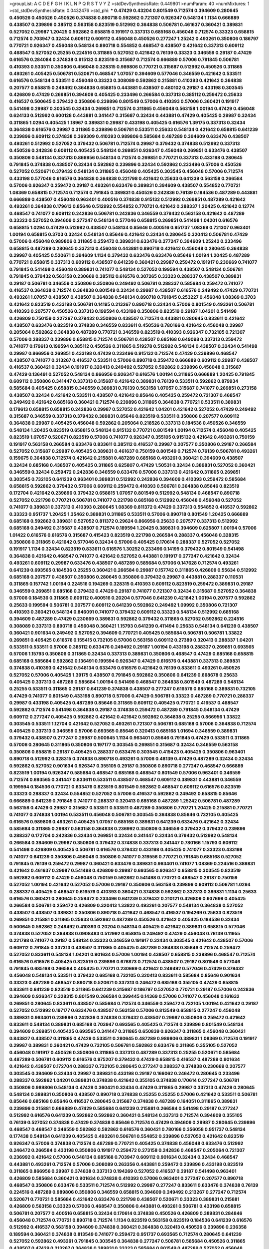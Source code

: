 >groupList:
A C D E F G H I K L
N P Q R S T V Y Z 
>stdDevSynthesisRate:
0.449801 
>numParam:
40
>numMixtures:
1
>std_stdDevSynthesisRate:
0.0432476
>std_phi:
***
0.47429 0.43204 0.801549 0.712574 0.394609 0.280645 0.450526 0.450526 0.450526 0.374838
0.890718 0.592862 0.721307 0.926347 0.548134 1.1134 0.666889 0.438507 0.239896 0.385112
0.563158 0.823519 0.512992 0.364838 0.506781 0.461637 0.360421 0.389831 0.527052 0.29987
1.20425 0.592862 0.658815 0.191917 0.337313 0.685168 0.456048 0.712574 0.33323 0.658815
0.712574 0.703947 0.32434 0.609112 0.609112 0.456048 0.450526 0.277247 1.25242 0.493261
0.350806 0.186797 0.770721 0.926347 0.456048 0.548134 0.890718 0.554852 0.468547 0.438507
0.421642 0.337313 0.609112 0.468547 0.527052 0.25255 0.224516 0.311865 0.527052 0.421642
0.76139 0.33323 0.346559 0.29187 0.47429 0.616576 0.284084 0.374838 0.915132 0.823519
0.315687 0.712574 0.666889 0.57006 0.791845 0.506781 0.410393 0.533511 0.350806 0.456048
0.328315 0.989806 0.770721 0.315687 0.512992 0.450526 0.311865 0.493261 0.405425 0.506781
0.520671 0.468547 1.07057 0.394609 0.577046 0.346559 0.421642 0.533511 0.616576 0.548134
0.533511 0.456048 0.33323 0.308089 0.592862 0.215881 0.410393 0.421642 0.364838 0.207577
0.658815 0.249492 0.364838 0.658815 0.443881 0.438507 0.480102 0.29187 0.433198 0.303545
0.426809 0.47429 0.269851 0.394609 0.405425 0.233496 0.266584 0.337313 0.385112 0.259472
0.25633 0.416537 0.500645 0.379432 0.350806 0.239896 0.801549 0.57006 0.410393 0.57006
0.360421 0.191917 0.541498 0.29987 0.303545 0.32434 0.269851 0.712574 0.311865 0.456048
0.563158 1.00194 0.47429 0.456048 0.624133 0.512992 0.600128 0.443881 0.341447 0.315687
0.32434 0.443881 0.47429 0.405425 0.29987 0.32434 0.311865 1.0294 0.405425 1.18967
0.389831 0.29987 0.433198 0.405425 0.616576 1.39175 0.337313 0.32434 0.364838 0.616576
0.29987 0.311865 0.239896 0.506781 0.533511 0.25633 0.548134 0.421642 0.658815 0.641239
0.239896 0.609112 0.374838 0.369309 0.410393 0.989806 0.585684 0.487289 0.394609 0.633476
0.438507 0.493261 0.512992 0.527052 0.379432 0.506781 0.712574 0.29987 0.379432 0.374838
0.512992 0.337313 0.450526 0.242836 0.609112 0.405425 0.548134 0.269851 0.926347 0.456048
0.269851 0.633476 0.438507 0.350806 0.548134 0.337313 0.866956 0.548134 0.712574 0.269851
0.770721 0.337313 0.433198 0.280645 0.791845 0.374838 0.438507 0.32434 0.592862 0.239896
0.32434 0.592862 0.233496 0.57006 0.450526 0.527052 0.520671 0.379432 0.548134 0.311865
0.456048 0.405425 0.303545 0.456048 0.57006 0.712574 0.433198 0.577046 0.616576 0.364838
0.364838 0.221798 0.421642 0.25633 0.641239 0.563158 0.266584 0.57006 0.926347 0.259472
0.29187 0.493261 0.633476 0.389831 0.394609 0.438507 0.554852 0.770721 1.08369 0.658815
0.712574 0.712574 0.791845 0.389831 0.450526 0.242836 0.76139 0.184536 0.487289 0.443881
0.666889 0.438507 0.456048 0.963401 0.400516 0.374838 0.915132 0.512992 0.269851 0.487289
0.421642 0.493261 0.364838 0.179613 0.85646 0.512992 0.554852 0.770721 0.421642 0.288337
1.20425 0.421642 0.12774 0.468547 0.741077 0.609112 0.242836 0.506781 0.242836 0.346559
0.379432 0.563158 0.421642 0.487289 0.33323 0.527052 0.394609 0.277247 0.548134 0.577046
0.658815 0.269851 0.541498 1.04201 0.616576 0.658815 1.0294 0.47429 0.512992 0.438507
0.548134 0.85646 0.400516 0.951737 1.08369 0.721307 0.963401 1.00194 0.658815 0.3703
0.32434 0.548134 0.85646 0.421642 0.32434 0.280645 0.320413 0.506781 0.47429 0.57006
0.456048 0.989806 0.311865 0.259472 0.389831 0.633476 0.277247 0.394609 1.25242 0.233496
0.658815 0.487289 0.280645 0.337313 0.456048 0.443881 0.890718 0.421642 0.456048 0.280645
0.364838 0.29987 0.405425 0.520671 0.394609 1.1134 0.379432 0.633476 0.633476 0.85646
1.00194 1.20425 0.487289 0.770721 0.658815 0.337313 0.609112 0.438507 0.641239 0.360421
0.29987 0.259472 0.191917 0.230669 0.741077 0.791845 0.541498 0.456048 0.389831 0.741077
0.548134 0.527052 0.199594 0.438507 0.548134 0.506781 0.791845 0.379432 0.563158 0.230669
0.385112 0.616576 0.307265 0.33323 0.288337 0.438507 0.389831 0.29187 0.506781 0.346559
0.350806 0.350806 0.249492 0.506781 0.288337 0.585684 0.259472 0.741077 0.416537 0.364838
0.712574 0.364838 0.801549 0.32434 0.29987 0.438507 0.616576 0.249492 0.47429 0.770721
0.493261 1.07057 0.438507 0.438507 0.364838 0.548134 0.890718 0.791845 0.253227 0.456048
1.08369 0.3703 0.421642 0.823519 0.433198 0.506781 0.14195 0.213267 0.890718 0.32434
0.57006 0.801549 0.493261 0.506781 0.410393 0.207577 0.450526 0.337313 0.199594 0.433198
0.350806 0.823519 0.29187 1.04201 0.541498 0.426809 0.750159 0.227267 0.379432 0.350806
0.438507 0.712574 0.443881 0.280645 0.833611 0.421642 0.438507 0.633476 0.823519 0.374838
0.346559 0.833611 0.450526 0.780166 0.421642 0.456048 0.29987 0.205064 0.592862 0.364838
0.487289 0.770721 0.346559 0.823519 0.410393 0.926347 0.732105 0.721307 0.57006 0.288337
0.239896 0.658815 0.712574 0.506781 0.438507 0.685168 0.649098 0.337313 0.259472 0.741077
0.179613 0.199594 0.385112 0.450526 0.311865 0.519278 0.512992 0.548134 0.438507 0.32434
0.541498 0.29987 0.866956 0.269851 0.433198 0.47429 0.233496 0.915132 0.712574 0.47429
0.239896 0.468547 0.438507 0.741077 0.213267 0.416537 0.533511 0.57006 0.890718 0.259472
0.666889 0.609112 0.29987 0.438507 0.416537 0.360421 0.32434 0.191917 0.320413 0.249492
0.527052 0.592862 0.239896 0.456048 0.315687 0.47429 0.136491 0.527052 0.548134 0.866956
0.926347 0.616576 1.00194 0.311865 0.666889 1.20425 0.791845 0.609112 0.350806 0.341447
0.337313 0.315687 0.421642 0.389831 0.76139 0.533511 0.592862 0.879934 0.585684 0.405425
0.658815 0.346559 0.389831 0.76139 0.563158 1.07057 0.315687 0.741077 0.269851 0.273158
0.438507 0.32434 0.421642 0.533511 0.438507 0.421642 0.85646 0.405425 0.259472 0.721307
0.468547 0.249492 0.421642 0.685168 0.360421 0.712574 0.239896 0.311865 0.364838 0.770721
0.533511 0.389831 0.179613 0.658815 0.658815 0.242836 0.29987 0.527052 0.421642 1.04201
0.421642 0.527052 0.47429 0.249492 0.315687 0.346559 0.337313 0.379432 0.389831 0.85646
0.823519 0.533511 0.350806 0.207577 0.609112 0.364838 0.29987 0.405425 0.456048 0.592862
0.205064 0.218526 0.337313 0.184536 0.450526 0.346559 0.548134 1.20425 0.823519 0.658815
0.548134 0.915132 0.770721 0.801549 1.00194 0.712574 0.456048 0.405425 0.823519 1.07057
0.520671 0.823519 0.57006 0.741077 0.926347 0.355105 0.915132 0.421642 0.493261 0.750159
0.191917 0.563158 0.266584 0.633476 0.833611 0.385112 0.416537 0.29987 0.207577 0.350806
0.29187 0.266584 0.527052 0.315687 0.29987 0.405425 0.389831 0.461637 0.750159 0.801549
0.712574 0.76139 0.506781 0.493261 0.159675 0.364838 0.712574 0.421642 0.215881 0.487289
0.685168 0.493261 0.360421 0.394609 0.438507 0.32434 0.685168 0.438507 0.405425 0.311865
0.625807 0.47429 1.50531 0.32434 0.389831 0.527052 0.360421 0.346559 0.32434 0.259472
0.242836 0.346559 0.633476 0.57006 0.337313 0.421642 0.311865 0.269851 0.303545 0.732105
0.641239 0.963401 0.389831 0.512992 0.242836 0.394609 0.410393 0.259472 0.585684 0.658815
0.592862 0.379432 0.57006 0.609112 0.259472 0.410393 0.506781 0.364838 0.85646 0.823519
0.172704 0.421642 0.239896 0.379432 0.658815 1.07057 0.801549 0.512992 0.548134 0.468547
0.890718 0.527052 0.221798 0.770721 0.506781 0.741077 0.221798 0.685168 0.512992 0.456048
0.456048 0.527052 0.741077 0.389831 0.337313 0.410393 0.280645 1.08369 0.811372 0.47429
0.337313 0.554852 0.416537 0.592862 0.33323 0.951737 1.20425 1.35462 0.389831 0.311865
0.533511 0.57006 0.890718 0.801549 1.20425 0.666889 0.685168 0.592862 0.389831 0.527052
0.811372 0.29624 0.866956 0.25633 0.207577 0.337313 0.512992 0.685168 0.249492 0.315687
0.438507 0.712574 0.189594 1.20425 0.389831 0.394609 0.625807 1.00194 0.57006 1.01422
0.616576 0.616576 0.315687 0.415423 0.823519 0.221798 0.266584 0.288337 0.456048 0.328315
0.350806 0.311865 0.421642 0.577046 0.32434 0.57006 0.405425 0.170614 0.288337 0.527052
0.527052 0.191917 1.1134 0.32434 0.823519 0.833611 0.616576 1.30252 0.233496 0.14195
0.379432 0.801549 0.541498 0.364838 0.421642 0.468547 0.741077 0.421642 0.527052 0.443881
0.191917 0.277247 0.421642 0.32434 0.493261 0.609112 0.29987 0.633476 0.438507 0.487289
0.585684 0.57006 0.147628 0.712574 0.493261 0.641239 0.693565 0.184536 0.25255 0.360421
0.266584 0.29987 0.157742 0.311865 0.426809 0.55634 0.512992 0.685168 0.207577 0.438507
0.350806 0.280645 0.350806 0.379432 0.29987 0.443881 0.288337 0.110531 0.311865 0.157742
1.00194 0.224516 0.194269 0.328315 0.410393 0.609112 0.823519 0.259472 0.389831 0.29187
0.346559 0.269851 0.685168 0.379432 0.47429 0.29187 0.741077 0.721307 0.32434 0.315687
0.527052 0.364838 0.57006 0.184536 0.311865 0.609112 0.400516 0.20204 0.577046 0.641239
0.421642 1.00194 0.207577 0.592862 0.25633 0.199594 0.506781 0.207577 0.609112 0.641239
0.592862 0.249492 1.09992 0.350806 0.721307 0.410393 0.360421 0.548134 0.846091 0.741077
0.379432 0.609112 0.33323 0.548134 0.512992 0.685168 0.394609 0.487289 0.47429 0.230669
0.389831 0.592862 0.379432 0.311865 0.527052 0.592862 0.224516 0.308089 0.337313 0.890718
0.456048 0.360421 1.15793 0.641239 0.411494 0.25633 0.548134 0.641239 0.438507 0.360421
0.901634 0.249492 0.527052 0.394609 0.770721 0.405425 0.585684 0.506781 0.506781 1.33822
0.269851 0.405425 0.616576 0.155415 0.732105 0.57006 0.563158 0.609112 0.27389 0.320413
0.288337 1.04201 0.533511 0.533511 0.57006 0.385112 0.633476 0.249492 0.29187 1.00194
0.433198 0.288337 0.269851 0.693565 0.57006 1.15793 0.350806 0.311865 0.32434 0.337313
0.389831 0.350806 0.468547 0.47429 0.685168 0.658815 0.685168 0.585684 0.592862 0.136491
0.199594 0.926347 0.47429 0.616576 0.443881 0.337313 0.389831 0.374838 0.410393 0.421642
0.548134 0.633476 0.616576 0.421642 0.76139 0.833611 0.493261 0.450526 0.527052 0.57006
0.405425 1.39175 0.438507 0.791845 0.592862 0.350806 0.641239 0.668678 0.25633 0.405425
0.337313 0.487289 0.585684 1.00194 0.541498 0.468547 0.364838 0.801549 0.487289 0.548134
0.25255 0.533511 0.311865 0.29187 0.641239 0.374838 0.438507 0.277247 0.616576 0.685168
0.389831 0.732105 0.47429 0.741077 0.801549 0.433198 0.890718 0.57006 0.47429 0.506781
0.33323 0.487289 0.770721 0.288337 0.29987 0.433198 0.405425 0.487289 0.85646 0.311865
0.609112 0.405425 0.770721 0.416537 0.468547 0.592862 0.712574 0.541498 0.364838 0.29187
0.374838 0.259472 0.487289 0.791845 0.548134 0.47429 0.609112 0.277247 0.405425 0.592862
0.421642 0.421642 0.592862 0.364838 0.25255 0.866956 1.33822 0.303545 0.533511 1.12704
0.421642 0.527052 0.493261 0.721307 0.506781 0.685168 0.57006 0.364838 0.712574 0.405425
0.337313 0.346559 0.57006 0.693565 0.85646 0.320413 0.685168 1.01694 0.346559 0.389831
0.379432 0.438507 0.277247 0.29987 0.500645 1.1134 0.963401 0.85646 0.791845 0.47429
0.533511 0.311865 0.57006 0.280645 0.311865 0.350806 0.197177 0.303545 0.269851 0.315687
0.32434 0.346559 0.563158 0.350806 0.658815 0.29187 0.405425 0.288337 0.633476 0.303545
0.415423 0.405425 0.350806 0.963401 0.890718 0.512992 0.328315 0.374838 0.890718 0.493261
0.57006 0.48139 0.47429 0.487289 0.32434 0.32434 0.592862 0.527052 0.901634 0.926347
0.355105 0.29187 0.350806 0.890718 0.277247 0.468547 0.666889 0.823519 1.00194 0.926347
0.585684 0.468547 0.685168 0.468547 0.801549 0.57006 0.963401 0.346559 0.712574 0.693565
0.341447 0.833611 0.533511 0.438507 0.468547 0.609112 0.389831 0.443881 0.346559 0.199594
0.184536 0.770721 0.633476 0.823519 0.801549 0.592862 0.468547 0.609112 0.616576 0.823519
0.33323 0.288337 0.32434 0.554852 0.527052 0.57006 0.416537 0.592862 0.249492 0.658815
0.85646 0.666889 0.641239 0.791845 0.741077 0.288337 0.320413 0.685168 0.487289 1.25242
0.506781 0.487289 0.563158 0.47429 0.29987 0.315687 0.533511 0.533511 0.487289 0.350806
0.770721 1.20425 0.215881 0.770721 0.741077 0.374838 1.00194 0.533511 0.456048 0.506781
0.303545 0.364838 0.85646 0.732105 0.405425 0.616576 0.989806 0.493261 0.405425 1.07057
0.685168 0.389831 0.641239 0.633476 0.421642 0.32434 0.585684 0.311865 0.29987 0.563158
0.364838 0.236992 0.350806 0.346559 0.379432 0.379432 0.239896 0.288337 0.172704 0.242836
0.32434 0.269851 0.32434 0.341447 0.32434 0.379432 0.512992 0.548134 0.266584 0.394609
0.29987 0.350806 0.379432 0.374838 0.337313 0.341447 0.780166 1.15793 0.609112 0.541498
0.426809 0.405425 0.506781 0.616576 0.379432 0.433198 0.405425 0.741077 0.33323 0.433198
0.741077 0.641239 0.350806 0.456048 0.350806 0.741077 0.319556 0.770721 0.791845 0.685168
0.527052 0.791845 0.76139 0.259472 0.29987 0.360421 0.633476 0.389831 0.963401 0.741077
1.08369 0.224516 0.389831 0.421642 0.461637 0.29987 0.541498 0.426809 0.29987 0.693565
0.926347 0.658815 0.303545 0.823519 0.592862 0.609112 0.47429 0.456048 0.750159 0.592862
0.541498 0.770721 0.468547 0.29187 0.750159 0.527052 1.00194 0.421642 0.527052 0.57006
0.29187 0.350806 0.563158 0.239896 0.609112 0.506781 1.0294 0.288337 0.405425 0.468547
0.616576 0.410393 0.360421 0.374838 0.592862 0.337313 0.389831 1.1134 0.25633 0.616576
0.360421 0.280645 0.259472 0.233496 0.641239 0.379432 0.210121 0.426809 0.937699 0.405425
0.266584 0.506781 0.259472 0.426809 0.320413 1.33822 0.493261 0.207577 0.548134 0.364838
0.527052 0.438507 0.438507 0.389831 0.350806 0.890718 0.421642 0.468547 0.416537 0.194269
0.25633 0.823519 0.269851 0.215881 0.311865 0.25633 0.592862 0.487289 0.450526 0.421642
0.405425 0.184536 0.32434 0.500645 0.592862 0.249492 0.410393 0.20204 0.548134 0.405425
0.421642 0.389831 0.658815 0.577046 0.374838 0.527052 0.364838 0.0908483 0.512992 0.658815
0.249492 0.47429 0.456048 0.76139 0.11955 0.221798 0.741077 0.29187 0.548134 0.33323
0.346559 0.191917 0.32434 0.303545 0.421642 0.438507 0.57006 0.609112 0.791845 0.337313
0.438507 0.311865 0.405425 0.487289 0.364838 0.85646 0.712574 0.259472 0.527052 0.833611
0.548134 1.04201 0.901634 0.57006 1.00194 0.438507 0.658815 0.239896 0.468547 0.712574
0.616576 0.616576 0.405425 0.823519 0.239896 0.676873 0.712574 0.438507 0.29187 0.801549
0.577046 0.791845 0.685168 0.266584 0.405425 0.770721 0.230669 0.421642 0.249492 0.577046
0.47429 0.379432 0.456048 0.548134 0.533511 0.379432 0.685168 0.732105 0.320413 0.833611
0.585684 0.85646 0.901634 0.33323 0.487289 0.468547 0.890718 0.520671 0.337313 0.246472
0.685168 0.355105 0.47429 0.658815 0.833611 0.641239 0.823519 0.311865 0.641239 0.315687
0.186797 0.527052 0.770721 0.29187 0.57006 0.242836 0.394609 0.926347 0.328315 0.801549
0.266584 0.399445 0.14369 0.57006 0.741077 0.456048 0.161632 0.269851 0.280645 0.833611
0.438507 0.585684 0.712574 0.346559 0.259472 0.732105 1.00194 0.421642 0.29187 0.527052
0.512992 0.197177 0.633476 0.438507 0.563158 0.57006 0.813549 0.658815 0.277247 0.456048
0.389831 0.963401 0.239896 0.242836 0.374838 0.379432 0.438507 0.29987 0.350806 0.259472
0.421642 0.833611 0.548134 0.389831 0.685168 0.703947 0.693565 0.405425 0.712574 0.239896
0.801549 0.548134 0.394609 0.269851 0.405425 0.693565 0.341447 0.311865 0.650839 0.926347
0.311865 0.456048 0.360421 0.843827 0.438507 0.311865 0.47429 0.533511 0.280645 0.487289
0.989806 0.389831 1.08369 0.712574 0.191917 0.29987 0.389831 0.360421 0.47429 0.732105
0.506781 0.592862 0.633476 0.311865 0.355105 0.527052 0.456048 0.191917 0.450526 0.350806
0.311865 0.337313 0.487289 0.337313 0.25255 0.520671 0.585684 0.487289 0.506781 0.609112
0.616576 0.975207 0.379432 0.47429 0.658815 0.416537 0.487289 0.901634 0.421642 0.438507
0.172704 0.288337 0.732105 0.280645 0.277247 0.288337 0.374838 0.230669 0.207577 0.303545
0.394609 0.32434 0.29987 0.389831 0.433198 0.29187 0.166062 0.246472 0.280645 0.233496
0.288337 0.592862 1.04201 0.389831 0.374838 0.421642 0.355105 0.374838 0.170614 0.277247
0.506781 0.350806 0.989806 0.548134 0.47429 0.360421 0.32434 0.47429 0.311865 0.29987
0.337313 0.47429 0.280645 0.548134 0.389831 0.350806 0.438507 0.890718 0.374838 0.25255
0.25255 0.57006 0.421642 0.533511 0.506781 0.85646 0.685168 0.85646 0.416537 0.280645
0.315687 0.374838 0.487289 0.164051 0.311865 0.389831 0.239896 0.215881 0.666889 0.47429
0.585684 0.641239 0.215881 0.266584 0.541498 0.29187 0.277247 0.512992 0.616576 0.641239
0.592862 0.592862 0.360421 0.548134 0.337313 0.712574 0.394609 0.355105 0.76139 0.527052
0.374838 0.47429 0.374838 0.85646 0.712574 0.47429 0.394609 0.29987 0.280645 0.239896
0.468547 0.468547 0.346559 0.592862 0.592862 0.616576 0.360421 0.780166 0.356058 0.951737
0.548134 0.177438 0.548134 0.641239 0.405425 0.493261 0.506781 0.554852 0.239896 0.527052
0.421642 0.823519 0.926347 0.57006 0.374838 0.712574 0.487289 0.770721 0.405425 0.374838
0.456048 0.633476 0.512992 0.246472 0.266584 0.433198 0.350806 0.191917 0.259472 0.273158
0.242836 0.468547 0.205064 0.721307 0.236992 0.421642 0.57006 0.548134 0.685168 0.703947
0.609112 0.901634 0.32434 0.32434 0.468547 0.443881 0.493261 0.712574 0.57006 0.308089
0.263356 0.443881 0.259472 0.239896 0.433198 0.823519 0.311865 0.866956 0.29987 0.374838
0.337313 0.194269 0.527052 0.416537 0.29187 0.541498 0.963401 0.426809 0.585684 0.360421
0.901634 0.374838 0.410393 0.57006 0.963401 0.277247 0.207577 0.890718 0.468547 0.350806
0.633476 0.533511 0.712574 0.512992 0.29987 0.277247 0.833611 0.633476 0.374838 0.76139
0.224516 0.487289 0.989806 0.350806 0.346559 0.658815 0.394609 0.249492 0.213267 0.277247
0.712574 0.520671 0.770721 0.585684 0.421642 0.633476 0.221798 0.438507 0.520671 0.33323
0.389831 0.215881 0.426809 0.563158 0.33323 0.57006 0.468547 0.350806 0.443881 0.493261
0.506781 0.433198 0.658815 0.506781 0.207577 0.400516 0.658815 0.32434 0.170614 0.374838
0.450526 0.426809 0.389831 0.284846 0.456048 0.712574 0.770721 0.890718 0.712574 1.1134
0.823519 0.563158 0.823519 0.184536 0.641239 0.616576 0.512992 0.416537 0.563158 0.394609
0.374838 0.360421 0.364838 0.320413 0.450526 0.239896 0.236358 0.189594 0.360421 0.374838
0.813549 0.741077 0.259472 0.951737 0.693565 0.712574 0.280645 0.641239 0.527052 0.592862
0.493261 0.791845 0.303545 0.364838 0.277247 0.506781 0.585684 0.450526 0.311865 0.438507
0.47429 0.213267 0.364838 0.389831 0.33323 0.585684 0.801549 0.487289 0.527052 0.456048
0.57006 1.39175 0.438507 0.379432 0.487289 0.227877 0.350806 0.461637 0.47429 0.405425
0.421642 0.609112 0.609112 0.833611 0.823519 0.693565 0.57006 1.08369 0.355105 0.926347
0.456048 0.666889 0.685168 0.533511 0.712574 0.926347 0.616576 0.355105 0.585684 0.405425
0.741077 0.493261 0.350806 0.712574 0.641239 0.951737 0.801549 0.890718 0.666889 0.833611
0.741077 0.191917 0.926347 0.262652 0.350806 0.506781 0.389831 0.280645 0.712574 0.199594
0.29187 0.207577 0.249492 0.213267 0.311865 0.685168 0.926347 0.47429 0.833611 0.493261
0.239896 0.416537 0.405425 0.410393 0.963401 0.823519 0.609112 0.249492 0.548134 0.389831
0.379432 0.527052 0.32434 0.563158 0.303545 0.548134 0.461637 0.85646 0.703947 0.512992
0.360421 0.527052 0.337313 0.405425 0.315687 0.609112 0.360421 0.633476 0.350806 0.288337
0.249492 0.239896 0.468547 0.346559 0.685168 0.311865 0.379432 0.658815 0.277247 0.136491
0.609112 0.269851 0.456048 0.76139 0.311865 0.161632 1.0294 0.468547 0.500645 0.405425
0.224516 0.527052 0.280645 0.616576 0.666889 0.379432 0.438507 0.592862 0.230669 0.230669
0.963401 0.468547 0.374838 0.337313 0.770721 0.585684 0.186797 0.548134 1.4088 0.346559
0.416537 0.791845 0.360421 0.288337 0.833611 0.527052 0.527052 0.374838 0.450526 0.633476
0.658815 0.303545 0.750159 0.32434 0.57006 0.57006 0.450526 0.879934 0.405425 0.527052
0.311865 0.85646 0.438507 0.487289 0.364838 0.456048 0.633476 0.47429 0.548134 0.48139
0.85646 0.750159 0.506781 0.369309 0.249492 0.153534 0.337313 0.320413 0.741077 0.641239
0.456048 0.364838 0.506781 0.433198 0.600128 0.166062 0.29987 0.592862 0.693565 0.14369
0.374838 0.259472 0.801549 0.741077 0.259472 0.487289 0.280645 0.410393 0.421642 0.416537
0.288337 0.315687 0.269851 1.0294 0.33323 0.266584 0.303545 0.76139 0.288337 0.506781
0.337313 0.732105 0.989806 0.780166 0.609112 0.266584 0.506781 0.741077 0.548134 0.29187
0.712574 0.379432 0.468547 0.346559 0.360421 0.421642 1.39175 0.676873 0.191917 0.259472
0.346559 0.76139 0.548134 0.337313 0.269851 0.616576 0.801549 0.443881 0.527052 0.341447
0.236992 0.438507 0.311865 0.29187 0.438507 0.360421 0.277247 0.405425 0.311865 0.233496
0.32434 0.456048 0.32434 0.337313 0.421642 0.438507 0.221798 0.315687 0.712574 0.450526
0.416537 0.506781 0.456048 0.364838 0.410393 0.666889 0.625807 0.554852 0.685168 0.658815
0.548134 0.288337 0.685168 0.468547 0.741077 0.685168 0.548134 1.12704 0.266584 0.592862
0.389831 0.29187 0.685168 0.47429 0.833611 0.421642 0.487289 0.456048 0.801549 0.487289
0.426809 0.29987 0.527052 0.210121 0.421642 0.527052 0.20204 0.311865 0.527052 0.269851
0.770721 0.213267 0.741077 0.249492 0.311865 0.741077 0.823519 0.527052 0.770721 0.246472
0.750159 0.693565 0.703947 0.405425 0.337313 0.438507 0.823519 0.732105 0.712574 0.389831
0.577046 0.487289 0.866956 0.450526 1.00194 0.685168 0.712574 0.658815 0.548134 0.487289
0.416537 0.364838 0.57006 0.389831 0.500645 0.658815 0.533511 0.389831 0.585684 0.609112
0.527052 0.29187 0.438507 0.823519 0.25255 0.592862 0.385112 0.311865 0.374838 0.541498
0.937699 0.527052 0.527052 0.527052 0.901634 0.533511 0.741077 0.456048 0.989806 0.259472
0.770721 0.288337 0.554852 0.438507 1.12704 0.47429 0.450526 0.506781 0.616576 0.685168
0.519278 0.315687 0.609112 0.394609 0.791845 0.374838 0.269851 0.57006 0.421642 0.184536
0.554852 0.29987 0.29987 0.890718 0.609112 0.329195 0.374838 0.487289 0.249492 0.433198
0.577046 0.438507 0.548134 0.374838 0.487289 0.350806 0.76139 0.280645 0.389831 0.405425
0.438507 0.311865 0.533511 0.666889 0.879934 0.658815 0.421642 0.780166 0.926347 0.548134
0.379432 0.450526 0.506781 0.609112 0.633476 0.280645 0.866956 0.609112 0.833611 0.29987
0.658815 0.57006 0.224516 0.57006 0.801549 0.641239 1.0294 0.57006 1.04201 0.249492
0.186797 0.374838 0.337313 0.685168 0.242836 0.288337 0.866956 0.47429 0.641239 1.28675
0.85646 0.468547 0.450526 0.246472 0.520671 1.04201 0.541498 0.791845 0.592862 0.29987
0.315687 0.311865 0.421642 0.527052 0.374838 0.685168 0.215881 0.421642 0.259472 0.311865
0.57006 0.337313 0.487289 0.512992 0.230669 0.438507 0.337313 0.47429 0.394609 0.405425
0.350806 0.685168 0.732105 0.394609 0.389831 0.32434 0.374838 0.311865 0.493261 1.25242
0.433198 0.360421 0.364838 0.374838 0.337313 0.259472 0.374838 0.32434 0.32434 0.379432
0.288337 0.315687 0.29624 0.500645 0.230669 0.33323 0.468547 0.533511 0.405425 0.215881
0.666889 1.23726 0.405425 0.625807 0.288337 0.548134 0.438507 0.468547 0.405425 0.29187
0.168548 0.693565 0.280645 0.47429 0.389831 0.29987 0.741077 0.350806 0.676873 0.280645
0.410393 0.666889 0.609112 0.266584 0.658815 0.527052 0.337313 0.57006 0.246472 0.374838
1.07057 0.207577 0.456048 0.284084 0.350806 0.438507 0.341447 0.450526 0.364838 0.533511
0.239896 0.410393 0.389831 0.233496 0.685168 0.405425 0.389831 0.47429 0.277247 0.592862
0.685168 0.364838 0.468547 0.741077 0.811372 0.199594 0.405425 0.57006 0.269851 0.233496
0.29987 0.29187 0.394609 0.385112 0.394609 0.315687 0.29187 0.57006 0.712574 0.527052
0.421642 0.585684 0.527052 0.350806 0.658815 0.585684 0.360421 1.00194 0.207577 0.57006
0.303545 0.592862 0.421642 0.389831 0.350806 0.389831 0.801549 0.48139 0.443881 0.926347
0.527052 0.205064 0.280645 0.450526 0.315687 0.493261 0.29987 0.76139 0.227877 0.527052
0.685168 0.506781 1.20425 0.527052 0.658815 0.592862 0.712574 0.360421 0.350806 0.374838
0.239896 0.25255 0.76139 0.239896 0.47429 0.269851 0.346559 0.450526 0.438507 0.443881
0.456048 0.389831 0.47429 0.269851 0.47429 0.438507 0.548134 0.732105 0.585684 0.191917
0.592862 1.04201 0.288337 0.563158 0.493261 0.346559 0.405425 0.541498 0.269851 0.389831
0.57006 0.315687 0.32434 0.438507 0.926347 0.239896 0.421642 1.00194 0.685168 0.199594
0.337313 0.337313 0.311865 0.47429 1.00194 0.641239 0.311865 0.47429 0.527052 0.512992
0.801549 0.527052 0.450526 0.791845 0.346559 0.47429 0.732105 0.259472 0.527052 0.379432
0.14195 0.57006 0.433198 0.791845 0.350806 0.385112 0.468547 0.364838 0.823519 0.224516
0.249492 0.29987 0.616576 0.364838 0.658815 0.609112 0.438507 0.259472 0.288337 0.337313
0.277247 0.592862 0.456048 0.303545 0.47429 0.456048 0.493261 0.85646 0.421642 0.221798
0.364838 0.350806 0.76139 0.364838 0.32434 0.350806 0.269851 0.288337 0.405425 0.693565
1.00194 0.791845 0.685168 0.57006 0.585684 0.527052 0.750159 0.438507 0.438507 0.166062
0.32434 0.213267 0.666889 0.311865 0.541498 0.230669 0.389831 0.400516 0.693565 0.259472
0.389831 0.76139 0.456048 0.311865 0.29624 0.29187 0.926347 0.951737 0.548134 0.280645
0.438507 0.890718 0.926347 0.421642 0.770721 0.29187 0.456048 0.374838 0.506781 0.712574
0.926347 0.963401 0.438507 0.801549 0.585684 0.341447 0.592862 0.32434 0.374838 0.269851
0.685168 0.592862 0.512992 0.823519 1.04201 0.658815 0.57006 0.770721 1.08369 0.592862
0.288337 0.311865 0.554852 0.350806 0.585684 0.527052 0.512992 0.360421 0.379432 0.32434
0.890718 0.554852 0.249492 0.879934 0.438507 0.487289 0.487289 0.266584 0.311865 0.328315
0.205064 0.29187 0.29187 0.685168 0.592862 0.328315 0.616576 0.410393 0.379432 0.438507
0.548134 0.47429 0.658815 0.32434 0.450526 0.364838 0.328315 0.29987 0.693565 0.721307
0.360421 0.360421 0.741077 0.438507 0.337313 0.456048 0.416537 0.410393 0.541498 0.433198
0.319556 0.364838 0.791845 0.360421 0.456048 0.506781 1.07057 0.506781 0.527052 0.379432
0.512992 0.277247 0.269851 0.658815 0.259472 0.421642 0.277247 0.207577 0.450526 0.405425
0.269851 0.389831 0.563158 0.712574 0.280645 0.416537 0.487289 0.346559 0.791845 1.07057
0.890718 0.47429 0.350806 0.433198 0.901634 0.685168 0.843827 0.215881 0.527052 0.450526
0.493261 0.450526 0.780166 0.47429 0.633476 0.487289 0.364838 0.266584 0.426809 0.421642
1.1134 0.315687 0.592862 0.633476 0.379432 0.394609 0.337313 0.389831 0.416537 0.533511
0.468547 0.405425 0.609112 0.172704 0.29987 0.533511 0.230669 0.405425 0.394609 0.633476
0.303545 0.405425 0.337313 0.184536 0.29987 0.433198 0.179613 0.76139 0.224516 0.394609
0.937699 0.487289 0.641239 0.533511 0.685168 0.801549 0.624133 0.405425 0.577046 0.76139
0.242836 0.350806 0.450526 0.548134 0.421642 0.666889 0.641239 0.280645 0.712574 0.527052
0.350806 0.315687 0.438507 0.438507 0.360421 0.541498 0.57006 0.394609 0.374838 0.364838
0.721307 0.926347 0.280645 0.374838 0.364838 0.609112 0.360421 0.609112 0.601737 0.801549
0.57006 0.506781 0.25255 0.266584 0.563158 0.527052 0.186797 0.901634 1.00194 0.389831
0.374838 1.07057 0.311865 0.410393 0.379432 0.616576 0.384082 0.592862 0.609112 0.592862
0.426809 0.915132 0.666889 0.963401 0.280645 0.741077 0.527052 0.609112 0.394609 0.29187
0.693565 0.379432 0.493261 0.487289 0.641239 0.438507 0.405425 0.937699 0.57006 0.364838
0.215881 0.685168 0.394609 0.230669 0.138164 0.184536 0.989806 0.791845 0.32434 0.364838
0.548134 0.592862 0.288337 0.76139 0.456048 0.360421 0.29187 0.76139 0.685168 0.405425
0.205064 0.527052 0.801549 1.04201 0.890718 0.48139 0.563158 0.421642 0.577046 0.249492
0.456048 0.288337 0.57006 0.394609 0.633476 0.633476 1.07057 0.456048 0.468547 0.374838
0.548134 0.554852 0.32434 0.311865 0.350806 0.284846 0.658815 0.360421 0.759353 0.389831
0.506781 0.592862 1.50531 0.741077 0.693565 0.741077 0.205064 0.616576 0.433198 0.685168
0.341447 0.527052 0.866956 0.337313 0.438507 0.741077 0.346559 0.164051 0.685168 0.410393
0.230669 0.341447 0.307265 0.801549 0.658815 0.450526 0.963401 0.658815 0.456048 0.405425
0.337313 0.650839 0.85646 0.57006 0.791845 0.311865 0.303545 0.315687 0.288337 0.360421
0.641239 0.801549 0.164051 0.410393 0.866956 0.421642 0.712574 0.337313 0.426809 1.0294
0.506781 0.350806 0.184536 0.685168 0.801549 0.405425 0.157742 0.410393 0.770721 0.512992
0.360421 0.374838 0.421642 0.360421 0.394609 0.585684 0.389831 0.315687 0.554852 0.951737
0.360421 0.585684 0.215881 0.741077 0.741077 0.937699 0.438507 0.541498 0.468547 0.389831
0.337313 0.506781 0.32434 0.288337 0.443881 0.364838 0.421642 0.311865 0.221798 0.592862
0.315687 0.712574 0.379432 0.585684 0.189594 0.712574 0.421642 0.487289 0.320413 0.311865
0.493261 0.259472 0.416537 0.633476 0.221798 0.443881 0.239896 0.533511 0.685168 0.461637
0.433198 0.685168 0.506781 0.609112 0.85646 0.493261 0.199594 0.416537 0.450526 0.823519
0.926347 0.833611 0.280645 0.311865 0.184536 0.262652 0.215881 0.259472 0.703947 0.199594
0.712574 0.364838 0.389831 0.230669 0.633476 0.230669 0.577046 0.379432 0.85646 0.374838
0.426809 0.364838 0.633476 1.00194 0.311865 0.487289 0.433198 0.770721 0.741077 0.585684
0.266584 0.400516 0.230669 0.389831 0.487289 0.741077 0.633476 0.468547 0.48139 0.548134
0.741077 0.405425 0.57006 0.303545 0.770721 0.592862 0.609112 0.666889 1.00194 0.487289
0.801549 0.585684 0.230669 0.213267 0.76139 0.658815 0.456048 0.693565 0.633476 0.76139
0.487289 0.506781 0.641239 0.712574 0.29987 0.280645 0.57006 0.563158 0.548134 0.541498
0.249492 0.527052 0.750159 0.468547 0.866956 0.450526 0.213267 0.823519 0.548134 0.29987
0.288337 0.57006 0.346559 0.438507 1.07057 0.57006 0.533511 0.592862 0.47429 0.592862
0.487289 0.48139 0.493261 1.17212 0.801549 0.450526 0.213267 0.506781 0.616576 0.374838
0.374838 1.28675 0.633476 0.405425 0.269851 0.527052 0.493261 0.25255 0.732105 0.926347
0.592862 0.823519 0.685168 0.770721 0.846091 0.394609 0.405425 0.311865 0.205064 0.951737
0.205064 0.199594 0.554852 0.801549 0.438507 0.32434 0.741077 0.456048 0.374838 0.658815
0.616576 0.512992 0.480102 0.230669 0.791845 0.666889 0.29187 0.468547 0.303545 0.487289
0.438507 0.456048 0.487289 0.259472 0.405425 0.438507 0.230669 0.732105 0.506781 0.456048
0.533511 0.315687 0.374838 0.563158 0.405425 0.320413 0.29624 0.389831 0.421642 0.823519
0.405425 0.346559 0.506781 0.269851 0.394609 0.770721 0.641239 0.450526 0.405425 0.350806
0.548134 1.04201 0.633476 0.801549 0.563158 0.374838 0.658815 0.337313 0.277247 0.926347
0.780166 0.421642 0.194269 0.641239 0.249492 0.374838 0.616576 0.712574 0.85646 0.770721
0.951737 0.592862 0.732105 0.259472 0.29987 0.288337 0.32434 0.337313 0.443881 0.641239
0.350806 0.29187 0.770721 0.239896 0.890718 0.563158 0.189594 0.658815 0.676873 0.712574
0.563158 1.20425 0.191917 0.207577 1.14391 1.04201 0.76139 0.548134 0.633476 0.658815
0.721307 0.712574 0.29987 0.394609 0.685168 0.693565 0.468547 0.259472 0.823519 0.43204
0.506781 0.199594 0.360421 0.230669 0.410393 0.29187 0.259472 0.666889 0.506781 0.364838
0.315687 0.512992 0.770721 0.506781 0.741077 0.32434 0.259472 0.311865 0.315687 0.350806
0.288337 0.239896 0.350806 0.468547 0.350806 0.658815 0.179613 0.242836 0.177438 0.741077
0.721307 0.230669 0.242836 0.29187 0.658815 1.0294 0.641239 0.311865 0.866956 0.315687
0.616576 0.823519 0.487289 0.379432 0.438507 0.32434 0.308089 0.184536 0.712574 0.468547
0.273158 0.57006 0.658815 0.57006 0.85646 0.685168 0.585684 0.666889 0.937699 0.732105
0.29187 0.337313 0.609112 0.57006 0.269851 0.360421 0.438507 0.666889 0.47429 0.246472
1.1134 0.527052 0.548134 0.703947 0.801549 0.364838 0.29187 0.249492 0.277247 0.989806
0.616576 0.438507 0.328315 0.685168 0.527052 0.890718 0.410393 0.394609 0.394609 0.926347
0.641239 0.493261 0.801549 0.712574 0.666889 0.879934 0.823519 0.685168 0.506781 0.76139
0.421642 0.374838 0.47429 0.311865 0.548134 0.666889 0.450526 0.693565 0.280645 0.666889
0.249492 0.616576 0.266584 0.600128 0.394609 0.616576 0.468547 0.577046 0.346559 0.421642
0.951737 0.506781 0.506781 0.641239 0.548134 0.770721 0.641239 1.07057 1.1134 0.421642
0.280645 0.421642 0.712574 0.548134 0.57006 0.32434 0.527052 0.685168 0.337313 0.421642
0.369309 1.0294 1.07057 0.527052 0.405425 0.926347 0.266584 0.890718 0.456048 0.650839
0.191917 0.641239 0.548134 0.721307 0.207577 0.210121 0.426809 0.303545 0.693565 0.592862
1.07057 0.438507 0.350806 0.29187 0.394609 0.277247 0.364838 0.585684 0.585684 0.48139
0.527052 0.641239 0.416537 0.666889 0.168097 0.548134 0.833611 0.890718 0.374838 0.426809
0.633476 0.341447 0.259472 0.823519 0.394609 0.269851 0.76139 0.548134 0.172704 0.951737
0.493261 0.249492 0.527052 0.337313 0.770721 0.374838 1.20425 0.350806 0.633476 0.364838
0.337313 0.311865 0.350806 0.308089 0.468547 0.926347 0.456048 0.890718 0.456048 0.308089
0.280645 0.337313 0.350806 0.421642 0.346559 0.487289 0.609112 0.791845 0.57006 0.405425
0.676873 0.592862 0.57006 0.172704 0.350806 0.405425 0.548134 0.76139 0.801549 0.801549
0.405425 0.29187 0.533511 1.00194 0.901634 0.712574 0.364838 0.658815 0.389831 0.269851
0.269851 1.04201 0.533511 0.450526 0.394609 0.456048 0.633476 0.527052 0.177438 0.179613
0.901634 1.1134 0.468547 0.29187 0.233496 0.288337 0.487289 0.350806 0.450526 0.527052
0.641239 0.438507 0.32434 0.364838 0.493261 0.592862 0.732105 0.456048 0.493261 0.205064
0.641239 0.438507 0.600128 0.616576 0.249492 1.0294 0.29187 0.493261 0.732105 0.364838
0.468547 0.242836 0.315687 0.548134 0.512992 0.374838 0.337313 0.548134 0.456048 0.259472
0.625807 1.04201 0.57006 0.337313 0.563158 0.186797 0.421642 0.890718 0.405425 0.616576
0.85646 0.712574 0.47429 0.421642 0.374838 0.374838 0.199594 0.57006 0.487289 0.487289
0.262652 0.438507 0.770721 0.350806 0.506781 0.456048 1.08369 0.57006 1.00194 0.57006
0.85646 0.989806 0.277247 0.421642 0.350806 1.20425 0.416537 0.548134 0.433198 0.57006
0.389831 0.207577 0.487289 0.311865 0.379432 0.360421 0.384082 0.400516 0.85646 0.633476
0.693565 0.770721 0.890718 0.770721 0.32434 0.374838 0.350806 0.641239 0.29987 0.57006
0.32434 0.456048 0.461637 0.685168 0.280645 0.823519 0.890718 1.28675 0.548134 0.213267
0.32434 0.468547 0.541498 0.685168 0.487289 0.57006 0.57006 0.311865 0.311865 0.379432
0.658815 0.280645 0.770721 0.658815 0.57006 0.389831 0.346559 0.585684 0.76139 0.801549
1.50531 0.389831 0.47429 0.269851 0.438507 0.712574 0.337313 0.741077 0.527052 0.433198
0.520671 0.32434 0.890718 0.374838 0.741077 0.242836 0.592862 0.315687 0.186797 0.468547
0.389831 0.280645 0.712574 0.303545 0.32434 0.641239 0.426809 0.666889 0.633476 0.685168
0.76139 0.890718 0.57006 0.350806 0.493261 1.08369 0.666889 0.926347 0.770721 0.633476
0.311865 0.269851 0.337313 0.770721 0.527052 0.487289 0.685168 0.374838 0.438507 0.311865
0.29987 0.33323 0.468547 0.242836 0.421642 0.280645 0.346559 1.39175 0.311865 0.311865
0.493261 0.592862 0.468547 0.493261 0.337313 0.609112 0.76139 0.487289 0.328315 0.47429
0.616576 0.76139 0.926347 0.57006 0.801549 0.750159 0.609112 0.989806 0.666889 0.658815
0.426809 0.541498 0.259472 0.280645 0.641239 0.658815 0.288337 0.592862 0.438507 0.712574
1.08369 0.823519 0.554852 0.487289 0.791845 0.592862 0.379432 0.600128 0.29987 0.658815
0.548134 0.782258 0.191917 0.890718 0.506781 0.506781 0.360421 0.975207 0.389831 0.438507
0.311865 0.658815 0.641239 0.337313 0.712574 0.609112 0.548134 0.712574 0.506781 0.741077
0.712574 0.308089 0.421642 0.27389 0.616576 0.311865 0.47429 0.554852 0.512992 0.741077
0.712574 1.00194 0.350806 1.08369 0.811372 0.350806 0.506781 0.360421 0.468547 0.374838
0.609112 0.493261 0.750159 0.337313 0.487289 0.493261 0.433198 0.438507 0.592862 0.374838
1.07057 0.280645 0.456048 0.389831 0.85646 0.443881 0.937699 0.410393 0.288337 0.394609
0.421642 0.650839 0.394609 0.520671 0.963401 0.650839 0.389831 0.410393 0.266584 0.752171
0.493261 0.506781 0.712574 0.493261 0.741077 0.47429 0.47429 0.55634 1.00194 0.592862
0.527052 0.741077 0.487289 0.47429 0.218526 0.29987 0.563158 0.577046 0.221798 0.506781
0.676873 0.233496 0.355105 0.346559 0.249492 0.277247 0.269851 0.311865 0.29187 0.337313
0.337313 0.389831 0.823519 0.3703 0.360421 0.487289 0.47429 0.616576 0.685168 0.456048
0.577046 0.364838 1.00194 0.833611 0.421642 0.328315 0.421642 0.32434 0.506781 0.337313
0.527052 0.791845 0.592862 0.721307 0.438507 0.592862 0.741077 0.259472 0.259472 0.616576
0.277247 0.400516 0.47429 0.337313 0.315687 0.350806 0.47429 0.410393 0.311865 0.315687
0.303545 0.364838 0.29987 0.341447 0.215881 0.443881 0.527052 0.360421 0.394609 0.493261
0.350806 0.732105 0.389831 0.280645 0.468547 0.732105 0.303545 0.585684 0.438507 0.421642
0.592862 0.548134 0.47429 0.303545 0.641239 0.379432 0.221798 0.712574 0.350806 0.337313
0.438507 0.641239 0.585684 0.170614 0.592862 1.04201 0.609112 0.609112 0.405425 0.770721
0.350806 0.658815 0.833611 0.57006 0.685168 0.438507 0.213267 0.405425 0.527052 0.658815
0.641239 0.712574 0.592862 0.468547 0.11955 0.29987 0.29187 0.456048 0.721307 0.506781
0.658815 0.438507 0.533511 0.487289 0.438507 0.337313 0.29987 0.242836 0.364838 0.703947
0.249492 0.533511 0.29987 0.438507 0.421642 0.577046 0.456048 0.230669 0.592862 0.438507
0.360421 0.389831 1.00194 0.76139 0.246472 0.506781 0.633476 0.389831 0.801549 0.360421
0.421642 0.577046 0.29987 0.989806 0.438507 0.184536 0.328315 0.385112 0.33323 0.512992
0.85646 0.741077 0.554852 0.512992 0.461637 0.563158 0.303545 0.791845 0.438507 0.493261
0.438507 0.456048 0.33323 0.76139 0.693565 0.901634 0.280645 0.224516 0.215881 0.337313
0.563158 0.641239 0.221798 0.57006 0.350806 0.625807 0.218526 0.405425 0.369309 0.658815
0.658815 0.506781 0.468547 0.625807 0.770721 0.374838 0.438507 0.890718 0.199594 0.221798
0.693565 0.926347 0.346559 0.284084 0.207577 0.487289 0.487289 0.823519 0.350806 0.901634
0.592862 0.833611 0.641239 0.259472 0.633476 0.29187 0.438507 0.207577 0.337313 0.438507
0.989806 0.350806 0.732105 0.269851 0.468547 0.801549 0.416537 0.303545 0.25633 1.1134
1.04201 0.666889 0.315687 0.32434 0.666889 0.823519 0.341447 0.616576 0.592862 0.633476
0.405425 0.666889 0.221798 0.609112 0.337313 0.641239 0.177438 0.328315 0.76139 0.712574
0.29987 0.548134 0.421642 0.833611 1.12704 1.01422 1.33822 0.266584 0.350806 0.389831
0.527052 0.633476 0.311865 0.57006 0.712574 0.421642 0.890718 0.548134 0.266584 0.311865
0.685168 0.585684 0.703947 1.20425 0.901634 0.641239 0.633476 0.901634 0.592862 0.616576
0.346559 0.951737 0.350806 0.456048 0.468547 0.533511 0.791845 0.85646 0.741077 0.633476
0.280645 0.456048 0.433198 0.374838 0.315687 0.350806 0.658815 0.901634 0.438507 0.890718
0.311865 0.337313 0.57006 0.25255 0.32434 0.405425 0.512992 0.487289 0.592862 0.506781
0.399445 0.25633 0.233496 0.85646 0.712574 0.527052 0.592862 0.221798 0.592862 0.315687
0.951737 0.963401 0.676873 0.823519 0.554852 0.890718 0.592862 0.487289 0.410393 0.456048
0.433198 0.25255 0.405425 1.00194 0.410393 1.1134 0.379432 0.741077 0.405425 0.468547
0.33323 0.239896 0.262652 0.468547 0.57006 0.487289 0.207577 0.433198 0.303545 0.416537
0.249492 0.527052 0.658815 1.0294 0.548134 0.280645 0.25633 0.405425 0.527052 0.633476
0.379432 0.364838 0.389831 0.47429 0.239896 0.230669 0.416537 0.468547 0.355105 0.468547
0.410393 0.585684 0.443881 0.616576 0.823519 0.360421 0.456048 0.527052 0.456048 0.548134
0.658815 0.512992 0.609112 0.456048 0.487289 1.1134 0.750159 0.741077 0.57006 0.926347
0.303545 0.712574 0.350806 0.239896 0.280645 0.890718 0.350806 0.405425 0.405425 0.233496
0.303545 0.468547 0.337313 0.563158 0.364838 0.512992 0.592862 0.823519 0.303545 0.520671
0.350806 0.548134 0.374838 0.548134 0.47429 0.421642 0.554852 0.703947 0.450526 0.288337
0.266584 0.364838 0.224516 0.641239 0.548134 0.616576 0.421642 0.833611 0.548134 0.633476
0.399445 0.901634 0.410393 0.385112 0.770721 0.641239 0.311865 0.374838 0.616576 0.685168
0.487289 0.866956 0.641239 0.462875 0.741077 0.57006 0.85646 0.527052 0.468547 0.360421
0.658815 0.249492 0.213267 0.616576 0.563158 0.280645 0.421642 0.493261 0.548134 0.712574
0.712574 1.0294 0.315687 0.770721 0.633476 0.168097 0.346559 0.239896 0.224516 0.85646
0.433198 0.585684 0.685168 0.456048 0.823519 0.421642 0.416537 0.29987 0.355105 0.592862
0.554852 0.29987 0.350806 0.311865 0.288337 0.600128 1.20425 0.641239 0.311865 0.288337
0.426809 0.33323 0.259472 0.926347 0.328315 0.230669 0.369309 0.32434 0.280645 0.405425
0.239896 0.221798 0.801549 0.676873 0.337313 0.360421 0.421642 0.616576 0.658815 0.57006
0.328315 0.625807 0.685168 0.236992 0.32434 0.512992 0.29987 0.658815 0.770721 0.239896
0.332338 0.242836 0.374838 0.341447 0.926347 0.394609 0.32434 0.791845 0.520671 0.506781
0.389831 0.676873 0.926347 0.25255 0.506781 0.506781 0.57006 0.405425 0.32434 0.533511
0.506781 0.29987 0.269851 0.47429 0.512992 0.166062 0.405425 0.585684 0.890718 0.303545
0.33323 0.601737 0.394609 0.320413 0.676873 0.901634 0.438507 0.487289 0.554852 0.360421
0.480102 0.350806 0.207577 0.823519 0.355105 0.389831 0.585684 0.394609 0.487289 0.685168
0.32434 0.259472 0.374838 0.548134 0.548134 0.249492 0.641239 0.47429 0.194269 0.633476
0.350806 0.337313 1.07057 1.1134 0.770721 0.364838 0.506781 0.29187 0.194269 0.951737
0.32434 0.641239 0.32434 0.379432 0.732105 0.389831 0.374838 0.76139 1.00194 0.506781
0.741077 0.57006 0.512992 0.487289 0.506781 0.25633 0.548134 0.823519 0.29987 0.421642
0.592862 0.438507 1.04201 0.843827 0.438507 0.421642 0.29987 0.29987 0.379432 1.20425
0.577046 0.633476 0.288337 0.685168 0.426809 0.433198 0.693565 0.410393 0.47429 0.791845
0.592862 0.288337 0.625807 0.350806 0.311865 0.337313 0.506781 0.527052 0.506781 0.350806
0.303545 0.937699 0.456048 0.207577 0.666889 0.205064 0.186797 0.389831 0.721307 0.770721
0.721307 0.487289 0.221798 0.493261 0.379432 0.926347 0.585684 0.315687 0.801549 0.364838
0.506781 0.191917 0.29187 0.259472 0.288337 0.416537 0.311865 0.379432 0.703947 0.468547
0.320413 0.288337 0.426809 0.32434 0.311865 0.221798 0.47429 0.541498 0.153534 0.239896
0.456048 0.337313 0.219112 0.389831 0.29987 0.320413 0.32434 0.493261 0.421642 0.32434
0.230669 0.3703 0.29187 0.592862 0.29987 0.741077 0.29987 0.350806 0.277247 0.303545
0.389831 0.487289 0.405425 0.791845 0.394609 0.194269 0.658815 0.563158 0.585684 0.249492
0.199594 0.951737 0.750159 0.963401 0.438507 0.901634 0.721307 0.926347 0.374838 0.438507
1.25242 0.315687 0.172704 0.421642 0.685168 0.506781 0.801549 0.315687 0.658815 0.658815
0.438507 0.823519 0.554852 0.426809 0.633476 0.85646 1.31848 0.801549 0.438507 0.468547
0.450526 0.405425 0.609112 0.360421 0.833611 0.712574 0.394609 0.315687 0.337313 0.350806
0.394609 0.311865 0.410393 0.438507 0.421642 0.394609 0.288337 0.280645 0.721307 0.364838
0.29987 0.379432 0.350806 0.421642 0.951737 0.641239 0.320413 0.421642 0.405425 0.288337
0.770721 0.712574 0.633476 0.577046 0.410393 0.394609 0.405425 0.207577 0.641239 0.450526
0.443881 0.207577 0.320413 0.823519 0.438507 0.379432 0.303545 0.926347 0.360421 0.47429
0.426809 0.633476 0.57006 0.259472 0.770721 0.450526 0.328315 0.926347 0.421642 0.249492
0.421642 0.685168 1.00194 0.405425 0.456048 0.487289 0.658815 0.456048 0.29987 0.666889
0.337313 0.533511 1.21901 0.303545 0.311865 0.379432 0.616576 0.658815 0.405425 0.389831
0.592862 0.438507 0.57006 0.533511 1.04201 0.633476 0.937699 0.456048 0.527052 1.07057
0.33323 0.29987 0.823519 0.533511 0.487289 0.963401 0.269851 0.29987 0.616576 0.633476
0.666889 0.269851 0.658815 0.527052 0.512992 0.249492 0.616576 0.29987 0.548134 0.813549
0.47429 0.512992 0.32434 0.364838 0.311865 0.456048 0.369309 0.172704 0.47429 0.712574
0.233496 0.468547 0.527052 0.311865 0.374838 0.770721 0.277247 0.438507 0.394609 0.712574
0.346559 0.405425 0.500645 0.770721 0.926347 0.963401 1.07057 1.04201 0.32434 0.533511
0.311865 0.527052 0.616576 0.548134 0.601737 1.39175 0.506781 0.259472 0.394609 0.592862
0.288337 0.337313 0.29187 0.337313 0.29987 0.265871 0.770721 0.926347 0.456048 0.554852
0.269851 0.461637 0.259472 0.866956 0.433198 0.288337 0.360421 0.421642 0.320413 1.18967
0.963401 0.389831 0.269851 0.405425 0.405425 0.780166 0.506781 0.76139 0.592862 0.57006
0.277247 0.421642 0.563158 0.421642 1.04201 0.685168 1.04201 0.350806 0.233496 0.32434
0.350806 0.350806 0.410393 0.57006 0.29987 0.801549 0.493261 1.00194 0.487289 0.658815
0.239896 0.341447 0.280645 0.541498 0.259472 0.213267 0.512992 0.32434 0.926347 0.315687
1.1134 0.32434 0.194269 0.866956 0.506781 0.527052 0.443881 0.341447 0.29987 0.641239
0.801549 1.07057 0.421642 0.389831 1.05478 0.57006 0.527052 0.506781 0.468547 0.259472
0.277247 0.456048 0.405425 0.712574 0.658815 0.57006 0.703947 0.389831 0.685168 0.341447
0.493261 0.242836 0.633476 1.07057 1.0294 0.389831 0.57006 0.468547 0.676873 0.315687
0.487289 0.29187 0.350806 0.360421 0.389831 1.18967 0.456048 0.311865 0.685168 0.303545
0.533511 0.438507 0.823519 0.506781 0.650839 0.47429 0.346559 0.512992 0.273158 0.770721
0.374838 0.456048 0.879934 0.741077 0.770721 1.31848 0.456048 0.833611 0.266584 0.389831
0.364838 0.421642 0.32434 0.527052 0.658815 0.456048 0.405425 0.350806 0.500645 0.147628
0.389831 0.48139 0.527052 0.421642 1.12704 0.585684 0.433198 0.311865 0.732105 0.633476
0.303545 0.609112 0.963401 0.592862 0.666889 0.249492 0.609112 0.741077 0.712574 0.506781
0.512992 0.685168 0.468547 0.592862 1.12704 0.221798 0.600128 0.259472 0.151675 0.585684
0.468547 0.658815 0.951737 0.833611 0.224516 0.186797 0.487289 0.493261 0.197177 0.937699
0.328315 0.548134 0.527052 0.172704 0.641239 0.823519 0.230669 0.487289 0.239896 0.311865
0.189594 0.360421 0.541498 0.438507 0.277247 0.311865 0.592862 0.337313 0.512992 0.369309
0.493261 0.750159 0.963401 0.364838 0.277247 0.585684 0.433198 1.39175 0.450526 0.438507
0.609112 0.527052 0.666889 0.230669 0.57006 0.405425 0.389831 0.277247 0.633476 0.592862
0.685168 0.685168 0.712574 0.360421 0.269851 0.350806 0.57006 0.533511 0.47429 0.609112
0.374838 0.633476 0.389831 0.311865 0.456048 0.791845 0.288337 0.641239 0.239896 0.421642
0.421642 0.421642 0.493261 0.239896 0.527052 0.633476 0.32434 0.592862 0.592862 0.658815
0.741077 0.963401 0.951737 0.609112 0.48139 0.364838 0.712574 0.693565 0.666889 0.233496
0.405425 0.85646 0.311865 0.658815 0.641239 0.76139 0.230669 0.506781 0.262652 0.277247
0.346559 0.57006 0.57006 0.32434 0.384082 0.548134 0.520671 0.951737 0.548134 0.915132
0.890718 0.791845 1.15793 0.456048 0.616576 0.616576 1.0294 0.712574 0.280645 0.379432
0.450526 0.374838 0.374838 0.389831 0.308089 0.303545 0.177438 0.199594 0.221798 0.585684
0.421642 0.712574 0.85646 0.823519 0.685168 0.833611 0.47429 0.963401 0.85646 0.633476
0.658815 0.48139 0.989806 0.741077 0.770721 0.791845 0.585684 0.379432 0.616576 0.801549
0.585684 0.29987 0.269851 0.224516 0.426809 0.29987 0.487289 0.926347 0.242836 0.592862
0.770721 0.554852 0.438507 0.57006 0.280645 0.85646 0.288337 0.527052 0.633476 0.421642
0.85646 0.658815 0.548134 0.506781 0.770721 0.421642 0.177438 0.791845 0.563158 0.438507
0.926347 0.438507 0.890718 0.533511 0.585684 0.311865 0.438507 0.468547 0.685168 0.963401
0.780166 0.32434 0.520671 0.374838 1.00194 0.374838 0.249492 0.770721 0.791845 0.213267
0.963401 0.355105 0.76139 0.467294 0.592862 0.915132 0.732105 0.164051 0.259472 0.456048
0.592862 0.315687 0.456048 0.230669 0.269851 0.364838 0.57006 0.548134 0.350806 0.609112
0.288337 0.548134 0.438507 0.890718 0.394609 0.219112 0.374838 0.269851 0.337313 0.512992
0.350806 0.266584 0.548134 0.32434 0.262652 0.337313 0.311865 0.548134 0.438507 0.364838
0.456048 0.32434 0.506781 0.25255 0.32434 0.29987 0.410393 0.29187 0.438507 0.712574
0.410393 0.658815 0.527052 0.926347 0.374838 0.641239 0.438507 0.350806 0.224516 0.389831
0.500645 0.712574 0.592862 0.394609 0.199594 0.394609 0.379432 0.741077 0.159675 0.527052
0.76139 0.47429 0.592862 0.823519 0.29987 0.533511 0.487289 0.527052 0.32434 0.57006
0.823519 0.592862 0.658815 0.658815 0.975207 0.48139 0.963401 0.364838 0.658815 0.951737
0.416537 1.0294 0.633476 0.379432 0.512992 0.364838 0.527052 0.262652 0.592862 0.770721
0.951737 0.712574 0.801549 0.712574 0.421642 0.32434 0.512992 0.468547 0.421642 0.360421
0.416537 0.770721 0.389831 0.259472 0.633476 0.770721 1.20425 0.85646 0.548134 0.421642
0.311865 0.76139 0.926347 0.153534 0.421642 0.303545 0.499306 0.926347 0.527052 0.438507
0.592862 0.179613 0.259472 0.811372 0.493261 0.693565 0.585684 1.04201 0.416537 0.527052
0.563158 0.47429 0.512992 0.926347 0.85646 0.410393 0.259472 0.242836 0.389831 0.350806
0.438507 0.801549 0.450526 0.364838 0.57006 0.433198 0.184536 0.487289 1.08369 0.29187
0.320413 0.32434 0.269851 0.493261 0.346559 0.633476 0.394609 0.153534 0.456048 0.29187
0.625807 0.416537 0.269851 0.262652 0.833611 0.506781 0.166062 0.493261 0.29987 0.641239
0.151675 0.548134 0.280645 0.308089 0.29987 0.389831 0.159675 0.207577 0.770721 0.405425
0.721307 0.350806 0.890718 0.350806 0.823519 0.177438 0.315687 0.915132 0.741077 0.47429
0.520671 0.548134 0.468547 0.926347 
>categories:
0 0
>mixtureAssignment:
0 0 0 0 0 0 0 0 0 0 0 0 0 0 0 0 0 0 0 0 0 0 0 0 0 0 0 0 0 0 0 0 0 0 0 0 0 0 0 0 0 0 0 0 0 0 0 0 0 0
0 0 0 0 0 0 0 0 0 0 0 0 0 0 0 0 0 0 0 0 0 0 0 0 0 0 0 0 0 0 0 0 0 0 0 0 0 0 0 0 0 0 0 0 0 0 0 0 0 0
0 0 0 0 0 0 0 0 0 0 0 0 0 0 0 0 0 0 0 0 0 0 0 0 0 0 0 0 0 0 0 0 0 0 0 0 0 0 0 0 0 0 0 0 0 0 0 0 0 0
0 0 0 0 0 0 0 0 0 0 0 0 0 0 0 0 0 0 0 0 0 0 0 0 0 0 0 0 0 0 0 0 0 0 0 0 0 0 0 0 0 0 0 0 0 0 0 0 0 0
0 0 0 0 0 0 0 0 0 0 0 0 0 0 0 0 0 0 0 0 0 0 0 0 0 0 0 0 0 0 0 0 0 0 0 0 0 0 0 0 0 0 0 0 0 0 0 0 0 0
0 0 0 0 0 0 0 0 0 0 0 0 0 0 0 0 0 0 0 0 0 0 0 0 0 0 0 0 0 0 0 0 0 0 0 0 0 0 0 0 0 0 0 0 0 0 0 0 0 0
0 0 0 0 0 0 0 0 0 0 0 0 0 0 0 0 0 0 0 0 0 0 0 0 0 0 0 0 0 0 0 0 0 0 0 0 0 0 0 0 0 0 0 0 0 0 0 0 0 0
0 0 0 0 0 0 0 0 0 0 0 0 0 0 0 0 0 0 0 0 0 0 0 0 0 0 0 0 0 0 0 0 0 0 0 0 0 0 0 0 0 0 0 0 0 0 0 0 0 0
0 0 0 0 0 0 0 0 0 0 0 0 0 0 0 0 0 0 0 0 0 0 0 0 0 0 0 0 0 0 0 0 0 0 0 0 0 0 0 0 0 0 0 0 0 0 0 0 0 0
0 0 0 0 0 0 0 0 0 0 0 0 0 0 0 0 0 0 0 0 0 0 0 0 0 0 0 0 0 0 0 0 0 0 0 0 0 0 0 0 0 0 0 0 0 0 0 0 0 0
0 0 0 0 0 0 0 0 0 0 0 0 0 0 0 0 0 0 0 0 0 0 0 0 0 0 0 0 0 0 0 0 0 0 0 0 0 0 0 0 0 0 0 0 0 0 0 0 0 0
0 0 0 0 0 0 0 0 0 0 0 0 0 0 0 0 0 0 0 0 0 0 0 0 0 0 0 0 0 0 0 0 0 0 0 0 0 0 0 0 0 0 0 0 0 0 0 0 0 0
0 0 0 0 0 0 0 0 0 0 0 0 0 0 0 0 0 0 0 0 0 0 0 0 0 0 0 0 0 0 0 0 0 0 0 0 0 0 0 0 0 0 0 0 0 0 0 0 0 0
0 0 0 0 0 0 0 0 0 0 0 0 0 0 0 0 0 0 0 0 0 0 0 0 0 0 0 0 0 0 0 0 0 0 0 0 0 0 0 0 0 0 0 0 0 0 0 0 0 0
0 0 0 0 0 0 0 0 0 0 0 0 0 0 0 0 0 0 0 0 0 0 0 0 0 0 0 0 0 0 0 0 0 0 0 0 0 0 0 0 0 0 0 0 0 0 0 0 0 0
0 0 0 0 0 0 0 0 0 0 0 0 0 0 0 0 0 0 0 0 0 0 0 0 0 0 0 0 0 0 0 0 0 0 0 0 0 0 0 0 0 0 0 0 0 0 0 0 0 0
0 0 0 0 0 0 0 0 0 0 0 0 0 0 0 0 0 0 0 0 0 0 0 0 0 0 0 0 0 0 0 0 0 0 0 0 0 0 0 0 0 0 0 0 0 0 0 0 0 0
0 0 0 0 0 0 0 0 0 0 0 0 0 0 0 0 0 0 0 0 0 0 0 0 0 0 0 0 0 0 0 0 0 0 0 0 0 0 0 0 0 0 0 0 0 0 0 0 0 0
0 0 0 0 0 0 0 0 0 0 0 0 0 0 0 0 0 0 0 0 0 0 0 0 0 0 0 0 0 0 0 0 0 0 0 0 0 0 0 0 0 0 0 0 0 0 0 0 0 0
0 0 0 0 0 0 0 0 0 0 0 0 0 0 0 0 0 0 0 0 0 0 0 0 0 0 0 0 0 0 0 0 0 0 0 0 0 0 0 0 0 0 0 0 0 0 0 0 0 0
0 0 0 0 0 0 0 0 0 0 0 0 0 0 0 0 0 0 0 0 0 0 0 0 0 0 0 0 0 0 0 0 0 0 0 0 0 0 0 0 0 0 0 0 0 0 0 0 0 0
0 0 0 0 0 0 0 0 0 0 0 0 0 0 0 0 0 0 0 0 0 0 0 0 0 0 0 0 0 0 0 0 0 0 0 0 0 0 0 0 0 0 0 0 0 0 0 0 0 0
0 0 0 0 0 0 0 0 0 0 0 0 0 0 0 0 0 0 0 0 0 0 0 0 0 0 0 0 0 0 0 0 0 0 0 0 0 0 0 0 0 0 0 0 0 0 0 0 0 0
0 0 0 0 0 0 0 0 0 0 0 0 0 0 0 0 0 0 0 0 0 0 0 0 0 0 0 0 0 0 0 0 0 0 0 0 0 0 0 0 0 0 0 0 0 0 0 0 0 0
0 0 0 0 0 0 0 0 0 0 0 0 0 0 0 0 0 0 0 0 0 0 0 0 0 0 0 0 0 0 0 0 0 0 0 0 0 0 0 0 0 0 0 0 0 0 0 0 0 0
0 0 0 0 0 0 0 0 0 0 0 0 0 0 0 0 0 0 0 0 0 0 0 0 0 0 0 0 0 0 0 0 0 0 0 0 0 0 0 0 0 0 0 0 0 0 0 0 0 0
0 0 0 0 0 0 0 0 0 0 0 0 0 0 0 0 0 0 0 0 0 0 0 0 0 0 0 0 0 0 0 0 0 0 0 0 0 0 0 0 0 0 0 0 0 0 0 0 0 0
0 0 0 0 0 0 0 0 0 0 0 0 0 0 0 0 0 0 0 0 0 0 0 0 0 0 0 0 0 0 0 0 0 0 0 0 0 0 0 0 0 0 0 0 0 0 0 0 0 0
0 0 0 0 0 0 0 0 0 0 0 0 0 0 0 0 0 0 0 0 0 0 0 0 0 0 0 0 0 0 0 0 0 0 0 0 0 0 0 0 0 0 0 0 0 0 0 0 0 0
0 0 0 0 0 0 0 0 0 0 0 0 0 0 0 0 0 0 0 0 0 0 0 0 0 0 0 0 0 0 0 0 0 0 0 0 0 0 0 0 0 0 0 0 0 0 0 0 0 0
0 0 0 0 0 0 0 0 0 0 0 0 0 0 0 0 0 0 0 0 0 0 0 0 0 0 0 0 0 0 0 0 0 0 0 0 0 0 0 0 0 0 0 0 0 0 0 0 0 0
0 0 0 0 0 0 0 0 0 0 0 0 0 0 0 0 0 0 0 0 0 0 0 0 0 0 0 0 0 0 0 0 0 0 0 0 0 0 0 0 0 0 0 0 0 0 0 0 0 0
0 0 0 0 0 0 0 0 0 0 0 0 0 0 0 0 0 0 0 0 0 0 0 0 0 0 0 0 0 0 0 0 0 0 0 0 0 0 0 0 0 0 0 0 0 0 0 0 0 0
0 0 0 0 0 0 0 0 0 0 0 0 0 0 0 0 0 0 0 0 0 0 0 0 0 0 0 0 0 0 0 0 0 0 0 0 0 0 0 0 0 0 0 0 0 0 0 0 0 0
0 0 0 0 0 0 0 0 0 0 0 0 0 0 0 0 0 0 0 0 0 0 0 0 0 0 0 0 0 0 0 0 0 0 0 0 0 0 0 0 0 0 0 0 0 0 0 0 0 0
0 0 0 0 0 0 0 0 0 0 0 0 0 0 0 0 0 0 0 0 0 0 0 0 0 0 0 0 0 0 0 0 0 0 0 0 0 0 0 0 0 0 0 0 0 0 0 0 0 0
0 0 0 0 0 0 0 0 0 0 0 0 0 0 0 0 0 0 0 0 0 0 0 0 0 0 0 0 0 0 0 0 0 0 0 0 0 0 0 0 0 0 0 0 0 0 0 0 0 0
0 0 0 0 0 0 0 0 0 0 0 0 0 0 0 0 0 0 0 0 0 0 0 0 0 0 0 0 0 0 0 0 0 0 0 0 0 0 0 0 0 0 0 0 0 0 0 0 0 0
0 0 0 0 0 0 0 0 0 0 0 0 0 0 0 0 0 0 0 0 0 0 0 0 0 0 0 0 0 0 0 0 0 0 0 0 0 0 0 0 0 0 0 0 0 0 0 0 0 0
0 0 0 0 0 0 0 0 0 0 0 0 0 0 0 0 0 0 0 0 0 0 0 0 0 0 0 0 0 0 0 0 0 0 0 0 0 0 0 0 0 0 0 0 0 0 0 0 0 0
0 0 0 0 0 0 0 0 0 0 0 0 0 0 0 0 0 0 0 0 0 0 0 0 0 0 0 0 0 0 0 0 0 0 0 0 0 0 0 0 0 0 0 0 0 0 0 0 0 0
0 0 0 0 0 0 0 0 0 0 0 0 0 0 0 0 0 0 0 0 0 0 0 0 0 0 0 0 0 0 0 0 0 0 0 0 0 0 0 0 0 0 0 0 0 0 0 0 0 0
0 0 0 0 0 0 0 0 0 0 0 0 0 0 0 0 0 0 0 0 0 0 0 0 0 0 0 0 0 0 0 0 0 0 0 0 0 0 0 0 0 0 0 0 0 0 0 0 0 0
0 0 0 0 0 0 0 0 0 0 0 0 0 0 0 0 0 0 0 0 0 0 0 0 0 0 0 0 0 0 0 0 0 0 0 0 0 0 0 0 0 0 0 0 0 0 0 0 0 0
0 0 0 0 0 0 0 0 0 0 0 0 0 0 0 0 0 0 0 0 0 0 0 0 0 0 0 0 0 0 0 0 0 0 0 0 0 0 0 0 0 0 0 0 0 0 0 0 0 0
0 0 0 0 0 0 0 0 0 0 0 0 0 0 0 0 0 0 0 0 0 0 0 0 0 0 0 0 0 0 0 0 0 0 0 0 0 0 0 0 0 0 0 0 0 0 0 0 0 0
0 0 0 0 0 0 0 0 0 0 0 0 0 0 0 0 0 0 0 0 0 0 0 0 0 0 0 0 0 0 0 0 0 0 0 0 0 0 0 0 0 0 0 0 0 0 0 0 0 0
0 0 0 0 0 0 0 0 0 0 0 0 0 0 0 0 0 0 0 0 0 0 0 0 0 0 0 0 0 0 0 0 0 0 0 0 0 0 0 0 0 0 0 0 0 0 0 0 0 0
0 0 0 0 0 0 0 0 0 0 0 0 0 0 0 0 0 0 0 0 0 0 0 0 0 0 0 0 0 0 0 0 0 0 0 0 0 0 0 0 0 0 0 0 0 0 0 0 0 0
0 0 0 0 0 0 0 0 0 0 0 0 0 0 0 0 0 0 0 0 0 0 0 0 0 0 0 0 0 0 0 0 0 0 0 0 0 0 0 0 0 0 0 0 0 0 0 0 0 0
0 0 0 0 0 0 0 0 0 0 0 0 0 0 0 0 0 0 0 0 0 0 0 0 0 0 0 0 0 0 0 0 0 0 0 0 0 0 0 0 0 0 0 0 0 0 0 0 0 0
0 0 0 0 0 0 0 0 0 0 0 0 0 0 0 0 0 0 0 0 0 0 0 0 0 0 0 0 0 0 0 0 0 0 0 0 0 0 0 0 0 0 0 0 0 0 0 0 0 0
0 0 0 0 0 0 0 0 0 0 0 0 0 0 0 0 0 0 0 0 0 0 0 0 0 0 0 0 0 0 0 0 0 0 0 0 0 0 0 0 0 0 0 0 0 0 0 0 0 0
0 0 0 0 0 0 0 0 0 0 0 0 0 0 0 0 0 0 0 0 0 0 0 0 0 0 0 0 0 0 0 0 0 0 0 0 0 0 0 0 0 0 0 0 0 0 0 0 0 0
0 0 0 0 0 0 0 0 0 0 0 0 0 0 0 0 0 0 0 0 0 0 0 0 0 0 0 0 0 0 0 0 0 0 0 0 0 0 0 0 0 0 0 0 0 0 0 0 0 0
0 0 0 0 0 0 0 0 0 0 0 0 0 0 0 0 0 0 0 0 0 0 0 0 0 0 0 0 0 0 0 0 0 0 0 0 0 0 0 0 0 0 0 0 0 0 0 0 0 0
0 0 0 0 0 0 0 0 0 0 0 0 0 0 0 0 0 0 0 0 0 0 0 0 0 0 0 0 0 0 0 0 0 0 0 0 0 0 0 0 0 0 0 0 0 0 0 0 0 0
0 0 0 0 0 0 0 0 0 0 0 0 0 0 0 0 0 0 0 0 0 0 0 0 0 0 0 0 0 0 0 0 0 0 0 0 0 0 0 0 0 0 0 0 0 0 0 0 0 0
0 0 0 0 0 0 0 0 0 0 0 0 0 0 0 0 0 0 0 0 0 0 0 0 0 0 0 0 0 0 0 0 0 0 0 0 0 0 0 0 0 0 0 0 0 0 0 0 0 0
0 0 0 0 0 0 0 0 0 0 0 0 0 0 0 0 0 0 0 0 0 0 0 0 0 0 0 0 0 0 0 0 0 0 0 0 0 0 0 0 0 0 0 0 0 0 0 0 0 0
0 0 0 0 0 0 0 0 0 0 0 0 0 0 0 0 0 0 0 0 0 0 0 0 0 0 0 0 0 0 0 0 0 0 0 0 0 0 0 0 0 0 0 0 0 0 0 0 0 0
0 0 0 0 0 0 0 0 0 0 0 0 0 0 0 0 0 0 0 0 0 0 0 0 0 0 0 0 0 0 0 0 0 0 0 0 0 0 0 0 0 0 0 0 0 0 0 0 0 0
0 0 0 0 0 0 0 0 0 0 0 0 0 0 0 0 0 0 0 0 0 0 0 0 0 0 0 0 0 0 0 0 0 0 0 0 0 0 0 0 0 0 0 0 0 0 0 0 0 0
0 0 0 0 0 0 0 0 0 0 0 0 0 0 0 0 0 0 0 0 0 0 0 0 0 0 0 0 0 0 0 0 0 0 0 0 0 0 0 0 0 0 0 0 0 0 0 0 0 0
0 0 0 0 0 0 0 0 0 0 0 0 0 0 0 0 0 0 0 0 0 0 0 0 0 0 0 0 0 0 0 0 0 0 0 0 0 0 0 0 0 0 0 0 0 0 0 0 0 0
0 0 0 0 0 0 0 0 0 0 0 0 0 0 0 0 0 0 0 0 0 0 0 0 0 0 0 0 0 0 0 0 0 0 0 0 0 0 0 0 0 0 0 0 0 0 0 0 0 0
0 0 0 0 0 0 0 0 0 0 0 0 0 0 0 0 0 0 0 0 0 0 0 0 0 0 0 0 0 0 0 0 0 0 0 0 0 0 0 0 0 0 0 0 0 0 0 0 0 0
0 0 0 0 0 0 0 0 0 0 0 0 0 0 0 0 0 0 0 0 0 0 0 0 0 0 0 0 0 0 0 0 0 0 0 0 0 0 0 0 0 0 0 0 0 0 0 0 0 0
0 0 0 0 0 0 0 0 0 0 0 0 0 0 0 0 0 0 0 0 0 0 0 0 0 0 0 0 0 0 0 0 0 0 0 0 0 0 0 0 0 0 0 0 0 0 0 0 0 0
0 0 0 0 0 0 0 0 0 0 0 0 0 0 0 0 0 0 0 0 0 0 0 0 0 0 0 0 0 0 0 0 0 0 0 0 0 0 0 0 0 0 0 0 0 0 0 0 0 0
0 0 0 0 0 0 0 0 0 0 0 0 0 0 0 0 0 0 0 0 0 0 0 0 0 0 0 0 0 0 0 0 0 0 0 0 0 0 0 0 0 0 0 0 0 0 0 0 0 0
0 0 0 0 0 0 0 0 0 0 0 0 0 0 0 0 0 0 0 0 0 0 0 0 0 0 0 0 0 0 0 0 0 0 0 0 0 0 0 0 0 0 0 0 0 0 0 0 0 0
0 0 0 0 0 0 0 0 0 0 0 0 0 0 0 0 0 0 0 0 0 0 0 0 0 0 0 0 0 0 0 0 0 0 0 0 0 0 0 0 0 0 0 0 0 0 0 0 0 0
0 0 0 0 0 0 0 0 0 0 0 0 0 0 0 0 0 0 0 0 0 0 0 0 0 0 0 0 0 0 0 0 0 0 0 0 0 0 0 0 0 0 0 0 0 0 0 0 0 0
0 0 0 0 0 0 0 0 0 0 0 0 0 0 0 0 0 0 0 0 0 0 0 0 0 0 0 0 0 0 0 0 0 0 0 0 0 0 0 0 0 0 0 0 0 0 0 0 0 0
0 0 0 0 0 0 0 0 0 0 0 0 0 0 0 0 0 0 0 0 0 0 0 0 0 0 0 0 0 0 0 0 0 0 0 0 0 0 0 0 0 0 0 0 0 0 0 0 0 0
0 0 0 0 0 0 0 0 0 0 0 0 0 0 0 0 0 0 0 0 0 0 0 0 0 0 0 0 0 0 0 0 0 0 0 0 0 0 0 0 0 0 0 0 0 0 0 0 0 0
0 0 0 0 0 0 0 0 0 0 0 0 0 0 0 0 0 0 0 0 0 0 0 0 0 0 0 0 0 0 0 0 0 0 0 0 0 0 0 0 0 0 0 0 0 0 0 0 0 0
0 0 0 0 0 0 0 0 0 0 0 0 0 0 0 0 0 0 0 0 0 0 0 0 0 0 0 0 0 0 0 0 0 0 0 0 0 0 0 0 0 0 0 0 0 0 0 0 0 0
0 0 0 0 0 0 0 0 0 0 0 0 0 0 0 0 0 0 0 0 0 0 0 0 0 0 0 0 0 0 0 0 0 0 0 0 0 0 0 0 0 0 0 0 0 0 0 0 0 0
0 0 0 0 0 0 0 0 0 0 0 0 0 0 0 0 0 0 0 0 0 0 0 0 0 0 0 0 0 0 0 0 0 0 0 0 0 0 0 0 0 0 0 0 0 0 0 0 0 0
0 0 0 0 0 0 0 0 0 0 0 0 0 0 0 0 0 0 0 0 0 0 0 0 0 0 0 0 0 0 0 0 0 0 0 0 0 0 0 0 0 0 0 0 0 0 0 0 0 0
0 0 0 0 0 0 0 0 0 0 0 0 0 0 0 0 0 0 0 0 0 0 0 0 0 0 0 0 0 0 0 0 0 0 0 0 0 0 0 0 0 0 0 0 0 0 0 0 0 0
0 0 0 0 0 0 0 0 0 0 0 0 0 0 0 0 0 0 0 0 0 0 0 0 0 0 0 0 0 0 0 0 0 0 0 0 0 0 0 0 0 0 0 0 0 0 0 0 0 0
0 0 0 0 0 0 0 0 0 0 0 0 0 0 0 0 0 0 0 0 0 0 0 0 0 0 0 0 0 0 0 0 0 0 0 0 0 0 0 0 0 0 0 0 0 0 0 0 0 0
0 0 0 0 0 0 0 0 0 0 0 0 0 0 0 0 0 0 0 0 0 0 0 0 0 0 0 0 0 0 0 0 0 0 0 0 0 0 0 0 0 0 0 0 0 0 0 0 0 0
0 0 0 0 0 0 0 0 0 0 0 0 0 0 0 0 0 0 0 0 0 0 0 0 0 0 0 0 0 0 0 0 0 0 0 0 0 0 0 0 0 0 0 0 0 0 0 0 0 0
0 0 0 0 0 0 0 0 0 0 0 0 0 0 0 0 0 0 0 0 0 0 0 0 0 0 0 0 0 0 0 0 0 0 0 0 0 0 0 0 0 0 0 0 0 0 0 0 0 0
0 0 0 0 0 0 0 0 0 0 0 0 0 0 0 0 0 0 0 0 0 0 0 0 0 0 0 0 0 0 0 0 0 0 0 0 0 0 0 0 0 0 0 0 0 0 0 0 0 0
0 0 0 0 0 0 0 0 0 0 0 0 0 0 0 0 0 0 0 0 0 0 0 0 0 0 0 0 0 0 0 0 0 0 0 0 0 0 0 0 0 0 0 0 0 0 0 0 0 0
0 0 0 0 0 0 0 0 0 0 0 0 0 0 0 0 0 0 0 0 0 0 0 0 0 0 0 0 0 0 0 0 0 0 0 0 0 0 0 0 0 0 0 0 0 0 0 0 0 0
0 0 0 0 0 0 0 0 0 0 0 0 0 0 0 0 0 0 0 0 0 0 0 0 0 0 0 0 0 0 0 0 0 0 0 0 0 0 0 0 0 0 0 0 0 0 0 0 0 0
0 0 0 0 0 0 0 0 0 0 0 0 0 0 0 0 0 0 0 0 0 0 0 0 0 0 0 0 0 0 0 0 0 0 0 0 0 0 0 0 0 0 0 0 0 0 0 0 0 0
0 0 0 0 0 0 0 0 0 0 0 0 0 0 0 0 0 0 0 0 0 0 0 0 0 0 0 0 0 0 0 0 0 0 0 0 0 0 0 0 0 0 0 0 0 0 0 0 0 0
0 0 0 0 0 0 0 0 0 0 0 0 0 0 0 0 0 0 0 0 0 0 0 0 0 0 0 0 0 0 0 0 0 0 0 0 0 0 0 0 0 0 0 0 0 0 0 0 0 0
0 0 0 0 0 0 0 0 0 0 0 0 0 0 0 0 0 0 0 0 0 0 0 0 0 0 0 0 0 0 0 0 0 0 0 0 0 0 0 0 0 0 0 0 0 0 0 0 0 0
0 0 0 0 0 0 0 0 0 0 0 0 0 0 0 0 0 0 0 0 0 0 0 0 0 0 0 0 0 0 0 0 0 0 0 0 0 0 0 0 0 0 0 0 0 0 0 0 0 0
0 0 0 0 0 0 0 0 0 0 0 0 0 0 0 0 0 0 0 0 0 0 0 0 0 0 0 0 0 0 0 0 0 0 0 0 0 0 0 0 0 0 0 0 0 0 0 0 0 0
0 0 0 0 0 0 0 0 0 0 0 0 0 0 0 0 0 0 0 0 0 0 0 0 0 0 0 0 0 0 0 0 0 0 0 0 0 0 0 0 0 0 0 0 0 0 0 0 0 0
0 0 0 0 0 0 0 0 0 0 0 0 0 0 0 0 0 0 0 0 0 0 0 0 0 0 0 0 0 0 0 0 0 0 0 0 0 0 0 0 0 0 0 0 0 0 0 0 0 0
0 0 0 0 0 0 0 0 0 0 0 0 0 0 0 0 0 0 0 0 0 0 0 0 0 0 0 0 0 0 0 0 0 0 0 0 0 0 0 0 0 0 0 0 0 0 0 0 0 0
0 0 0 0 0 0 0 0 0 0 0 0 0 0 0 0 0 0 0 0 0 0 0 0 0 0 0 0 0 0 0 0 0 0 0 0 0 0 0 0 0 0 0 0 0 0 0 0 0 0
0 0 0 0 0 0 0 0 0 0 0 0 0 0 0 0 0 0 0 0 0 0 0 0 0 0 0 0 0 0 0 0 0 0 0 0 0 0 0 0 0 0 0 0 0 0 0 0 0 0
0 0 0 0 0 0 0 0 0 0 0 0 0 0 0 0 0 0 0 0 0 0 0 0 0 0 0 0 0 0 0 0 0 0 0 0 0 0 0 0 0 0 0 0 0 0 0 0 0 0
0 0 0 0 0 0 0 0 0 0 0 0 0 0 0 0 0 0 0 0 0 0 0 0 0 0 0 0 0 0 0 0 0 0 0 0 0 0 0 0 0 0 0 0 0 0 0 0 0 0
0 0 0 0 0 0 0 0 0 0 0 0 0 0 0 0 0 0 0 0 0 0 0 0 0 0 0 0 0 0 0 0 0 0 0 0 0 0 0 0 0 0 0 0 0 0 0 0 0 0
0 0 0 0 0 0 0 0 0 0 0 0 0 0 0 0 0 0 0 0 0 0 0 0 0 0 0 0 0 0 0 0 0 0 0 0 0 0 0 0 0 0 0 0 0 0 0 0 0 0
0 0 0 0 0 0 0 0 0 0 0 0 0 0 0 0 0 0 0 0 0 0 0 0 0 0 0 0 0 0 0 0 0 0 0 0 0 0 0 0 0 0 0 0 0 0 0 0 0 0
0 0 0 0 
>numMutationCategories:
1
>numSelectionCategories:
1
>categoryProbabilities:
1 
>selectionIsInMixture:
***
0 
>mutationIsInMixture:
***
0 
>obsPhiSets:
0
>currentSynthesisRateLevel:
***
0.750019 0.587194 0.708019 1.03952 1.71414 1.05755 1.20478 0.925065 0.884634 0.951399
0.715634 0.937283 0.51306 0.455207 0.838289 0.413274 0.453372 0.577735 3.24202 1.34692
1.02249 0.807011 0.745109 1.00825 0.683923 0.841201 0.909921 1.08597 0.842749 0.862176
0.722959 0.532967 0.548466 1.15351 1.4983 0.785349 1.6389 0.496386 0.762347 0.865675
0.535627 0.583537 1.01599 0.614631 0.99361 0.844415 0.686727 1.54207 1.15412 0.619554
1.01368 1.03467 0.495757 0.45382 1.2046 0.895114 0.525565 0.806704 1.31982 0.777369
1.25509 2.08064 0.517547 2.26952 1.00734 1.12966 1.31414 1.42633 0.902512 0.908814
1.61331 1.14861 0.78779 0.746712 0.417197 0.462169 1.14992 1.9637 0.853548 1.92193
0.81237 1.16753 0.601025 0.902138 0.853051 2.4439 0.585408 0.634078 0.972434 1.0512
0.840532 0.40229 0.242404 1.06303 1.20152 0.726848 1.13114 1.02938 1.47501 1.03318
2.29019 3.32986 0.569668 1.049 0.583229 1.34573 0.681432 0.41714 0.545917 0.74348
1.10587 0.823546 0.725313 1.15718 0.77807 1.53086 0.724423 1.11178 0.95607 1.16772
0.72209 1.76627 0.865294 0.876936 1.03584 1.02406 0.917768 1.42002 2.04963 1.30892
0.765676 0.706195 1.2412 1.08161 0.928307 1.47245 1.21202 1.16536 0.962171 1.48046
1.80724 1.40112 1.1046 1.04195 1.42655 1.15906 1.08279 1.06127 1.39659 1.59402
1.16743 1.19231 1.2412 1.12059 1.30456 1.48924 1.41853 1.0848 1.26464 0.966378
0.588006 0.424227 1.01813 1.01399 0.765588 0.887407 0.700326 0.996474 1.29478 0.952531
1.73332 0.778624 0.72174 0.676439 1.30315 0.993258 1.00527 1.14125 1.28973 0.629477
1.55143 0.928425 0.861474 1.59584 0.756076 0.668299 1.25829 1.13243 0.648875 0.522202
0.850658 1.14687 1.22049 1.36337 1.1422 1.01787 0.724578 0.965428 0.706658 0.89391
0.852858 0.801943 1.09766 0.819441 0.797294 0.322113 0.530121 0.985501 0.494567 1.09829
2.32354 0.681163 0.826878 0.635954 1.06277 1.29777 0.767955 0.821135 0.665739 1.0837
0.982388 1.1475 0.985677 1.50353 0.67258 1.20214 0.592082 1.66245 0.937377 0.553957
1.23927 0.7633 0.661242 0.86974 0.631584 1.44482 1.11268 0.954864 0.673828 1.2398
0.800405 0.922227 1.00005 1.3241 1.04779 0.98465 0.834656 1.36956 2.77233 1.77048
1.01297 1.25267 1.62491 1.13685 1.66335 0.867532 1.15087 1.36445 1.30161 3.74382
0.970954 0.862828 1.29987 0.800178 0.680466 0.589717 1.03781 1.03969 0.857044 1.18018
1.17705 1.4957 1.03397 1.36309 0.664638 0.835656 1.10048 3.68853 0.563291 0.652996
1.46448 0.826654 0.59359 1.53062 1.10319 1.23654 0.771989 1.03958 0.891089 0.389037
0.264303 0.426816 0.817284 0.774793 0.685399 0.792223 0.732938 0.806766 3.3018 1.00084
0.590062 0.891758 0.997908 1.0462 1.42703 1.35092 0.66193 1.5906 1.27689 1.98348
1.11298 0.39069 0.999426 1.41541 0.434684 0.631155 0.555262 0.822278 0.936466 1.45031
0.670147 1.04828 1.04646 1.14713 1.33346 0.545683 2.22005 0.979101 1.73976 0.84549
2.91808 0.877255 0.726228 3.65838 0.965635 0.876479 0.650548 1.24052 0.534787 0.530891
0.915954 1.11001 1.10877 0.384344 0.331399 0.881247 0.4912 0.804016 2.88372 0.871491
0.713696 0.643873 1.28727 0.470465 0.613521 0.670842 0.384008 0.366092 0.706159 1.66888
1.13693 0.372208 0.502259 0.819743 1.21134 1.03015 1.14651 0.940343 0.805117 0.869042
1.15823 0.674396 1.13349 1.01022 0.905132 0.452864 1.0667 1.18869 0.88584 1.67537
0.867174 0.740362 1.30028 1.08301 1.55212 1.27123 0.845687 1.572 1.12124 1.42641
1.48147 1.52737 1.52425 1.00075 0.701969 1.1972 0.851552 0.645247 0.54565 0.335924
0.627824 0.51681 0.966582 0.295532 0.453998 0.705859 0.74549 0.784763 0.518046 0.662502
1.42477 1.40798 1.7082 1.20603 0.740125 0.531999 0.734841 0.983528 0.750068 0.434474
0.381053 0.94172 1.19441 0.944933 0.685515 0.802174 1.06967 1.1028 0.834259 1.10167
1.00443 0.424702 1.29845 1.21601 1.29956 1.21787 1.55034 1.34726 1.08776 0.922559
1.11591 1.0807 1.41002 1.91136 1.49033 0.46376 1.7774 0.834807 1.48 0.805098
0.967809 1.33121 1.02006 1.13929 1.31403 1.07452 1.20094 1.03489 0.837536 1.21948
0.922257 0.663441 1.37615 1.21925 0.975623 0.549957 0.426912 0.601839 1.00729 0.711268
0.599537 1.14306 1.15037 1.06026 0.652829 0.679805 2.18296 1.14695 0.965763 0.928313
0.472972 0.442677 0.458826 1.13436 1.03786 2.67316 0.820278 0.936141 1.15168 0.837035
0.680446 1.07433 1.15761 0.556438 0.584481 0.873061 0.482231 0.919911 1.17757 0.867238
1.01211 0.529094 0.964498 1.02106 0.787364 1.95064 0.630173 0.756845 0.423502 0.848185
1.04487 0.787473 0.636822 0.680901 0.969348 0.722988 1.27051 1.18532 0.877375 1.02495
1.61046 0.396382 0.425822 0.36084 0.662758 0.701862 0.275669 0.367357 0.500932 1.87125
1.54083 0.422961 0.485537 0.878302 0.630595 0.588852 0.802355 0.997971 1.07454 0.718876
1.04161 1.63159 1.09314 0.702616 1.01243 1.04394 0.986394 0.664272 0.701873 0.747941
0.635052 1.13638 0.592991 1.65014 0.821831 0.532588 0.969455 0.642761 1.05321 0.676339
1.12267 0.857027 0.986226 0.5609 1.17592 0.73895 0.742582 0.771469 0.555524 1.47286
1.54431 0.821929 1.12558 0.861102 1.06806 0.77129 2.39808 1.22921 1.32207 1.72848
0.908165 1.1451 1.25369 1.25666 0.989496 2.65308 1.1992 0.990099 1.23055 1.20192
1.01127 1.23394 0.907747 0.897973 0.958941 0.233435 0.749078 0.41713 1.61576 1.01779
1.21207 1.06404 0.753851 1.36994 0.747658 0.858136 0.726548 0.455195 0.629422 1.59298
0.596231 1.75001 3.16149 0.605253 0.853907 0.467055 0.701055 0.552295 1.35257 1.49176
0.887415 1.1648 0.939542 1.53827 0.919372 0.709019 0.78875 0.826816 1.26116 0.5939
0.83133 2.63676 0.730885 0.752014 0.998113 2.26409 1.82934 2.52887 0.853512 0.966295
0.817704 0.876454 1.2752 0.597784 0.660432 1.04985 1.11458 0.836545 1.19604 0.617286
1.13934 1.85526 1.00816 0.878582 0.814586 1.63912 0.73805 0.941838 1.06582 1.36869
0.473856 0.595923 1.09185 1.18712 0.86202 1.01884 1.07161 0.836271 0.725885 1.01394
3.63211 1.32576 1.55018 1.03718 0.972178 1.5455 0.601401 0.218366 0.387135 0.651132
0.686098 0.803844 0.636308 0.23173 0.382028 0.502281 0.458703 1.24918 0.72819 0.957392
1.08666 0.49102 1.03718 0.548609 0.522461 0.766352 1.12434 0.847209 0.92006 0.838708
1.28443 0.855326 1.72141 0.553572 0.813245 0.904217 0.754558 0.791548 1.51484 1.53924
1.4903 0.899131 0.590899 0.667314 2.29151 0.704861 1.21529 0.676567 0.804201 1.32132
0.560626 0.559297 0.814079 1.03304 1.97131 1.30143 0.539468 0.83371 0.872211 1.02484
0.752736 0.894537 0.838733 2.37071 1.3362 0.936517 0.898786 0.975008 1.11827 0.97741
0.674336 0.657196 0.186041 0.60674 0.965522 0.517753 0.852495 1.07653 0.851784 0.976077
1.0327 1.49087 0.898125 0.845363 1.0538 1.02397 1.02451 0.943654 1.39374 0.696168
0.689458 0.744576 1.37721 0.727693 1.16127 0.783958 0.598068 2.82068 1.03222 1.02262
1.14138 0.890226 0.92001 0.788398 1.14597 0.765119 1.33739 1.26119 1.44151 1.04738
1.73789 2.1305 1.0846 0.908815 0.687219 0.383989 0.642822 1.00025 1.96072 0.968712
0.650271 0.814092 0.987788 0.436997 0.804987 0.61917 1.53009 0.826225 3.48038 0.989943
1.20744 0.579288 0.525792 0.906103 1.35047 0.975312 1.22971 0.374575 0.85376 0.984307
1.33273 1.35976 0.99769 1.0293 1.19521 0.970627 0.358485 0.525795 1.20015 1.28486
0.653827 0.578727 0.688895 0.431971 0.233491 0.452278 0.458941 0.428933 0.768752 0.767112
0.602501 1.56849 0.774592 1.02106 0.986824 0.829951 0.830694 0.744524 0.959292 1.27808
0.745356 0.451828 2.27296 0.349854 0.6915 1.75971 0.693273 0.481067 1.00039 0.824484
0.627945 0.802301 1.41057 0.74313 0.347152 1.21921 1.62101 2.02637 0.851076 1.45967
1.23033 1.1538 1.08868 0.859767 1.22909 1.28032 1.33439 1.11122 0.810148 0.747243
0.655365 1.97288 0.63296 1.39859 0.557544 0.920785 1.12771 0.411405 1.17538 1.15047
0.974407 0.723966 1.49619 0.751039 0.737962 1.06111 0.677215 0.596756 0.780503 0.698002
1.25901 1.14096 1.05036 1.16118 1.10008 0.754931 2.838 0.648948 0.944881 0.6582
0.649181 0.839983 1.03499 0.515291 0.900996 0.506437 0.764309 1.90872 2.70323 1.49455
1.04412 3.33446 1.24952 2.08699 1.1258 0.89075 0.986316 1.43012 3.8575 1.04387
1.07421 1.51787 1.10377 1.44949 1.63824 0.958412 1.24396 1.94659 1.08044 1.66267
1.15855 1.02635 1.37344 1.05317 1.69447 3.23449 0.662148 0.971958 0.85346 1.16971
1.72111 1.00814 0.832538 0.810025 1.29698 1.95268 0.499965 0.568858 1.13854 1.12231
1.32563 1.42487 0.766551 1.08402 0.749483 0.91954 2.8124 2.02868 0.880555 0.53693
0.471546 0.404555 1.63205 0.672918 0.951471 1.22105 0.978207 0.833221 1.07338 0.59301
0.397307 1.17928 0.3995 0.789571 0.693785 0.99002 0.958458 2.36305 0.736687 0.617146
0.89987 1.09418 2.16772 0.843962 1.22903 0.936759 1.43268 1.22668 1.35031 1.39796
1.16302 0.815783 0.956434 0.573318 0.824934 0.56732 1.37793 1.17784 1.10024 0.563853
0.724887 1.23555 0.481014 0.792876 2.72198 1.55251 0.610047 1.35882 3.84127 1.03447
1.58954 1.50795 0.399763 2.01053 0.855303 0.676359 0.86636 0.774987 0.645094 0.97813
2.44488 0.444326 0.73868 1.48908 1.03914 1.14207 0.622811 0.888723 1.89215 1.12196
1.29543 1.1095 0.555257 0.859127 0.552642 1.33912 4.11598 1.25414 0.867962 0.94944
1.15119 0.896004 0.993104 0.266026 0.692183 0.819118 0.751766 1.07897 1.45302 1.43868
1.02431 1.84306 0.702945 0.776262 0.643053 0.901729 0.608287 1.07461 0.961535 1.37572
1.52299 0.680564 0.966555 0.558121 0.937984 1.42561 1.10499 0.96002 1.24445 0.624533
0.804114 1.11959 1.1088 0.981532 0.922395 0.663802 0.998328 2.56791 3.46398 0.654109
0.339105 0.309066 0.435425 0.646639 0.538232 0.680213 0.806384 0.773197 1.46501 0.998381
0.97832 0.873383 1.04569 1.13551 0.855545 1.17447 0.588999 0.389826 0.895828 1.06899
1.19044 1.05924 2.36844 1.45341 0.69209 0.915222 1.06132 0.569395 0.473665 0.381604
0.716849 0.403101 1.23143 0.834147 1.25971 1.11382 0.584865 0.688361 0.69774 0.769333
1.83255 0.949049 0.523138 1.84145 0.831021 0.743557 1.10183 0.946724 0.542955 0.856088
0.972184 0.876677 1.01061 1.26316 0.66589 0.643663 1.12711 1.43022 0.579181 1.23409
1.24845 0.995487 0.892355 2.6293 0.818044 0.996796 0.959451 1.26002 1.03864 0.709992
0.835475 0.662951 1.42542 0.654006 1.22259 1.4896 0.393352 1.22907 0.781535 0.413802
0.761622 1.38749 0.743778 0.635564 0.493961 0.696014 0.61557 0.584491 0.635848 0.999152
1.0036 0.916199 0.822405 0.814789 1.13486 1.58893 0.863598 0.753989 0.965457 1.20401
1.01261 0.592618 0.680225 1.60878 0.473111 0.302637 0.776898 0.256572 0.573137 0.828313
0.928059 1.05759 0.927656 1.0715 1.17693 1.17784 1.17572 1.28268 1.08817 1.64384
1.57917 1.30807 0.845344 1.17331 0.742297 1.34094 1.2332 1.06868 1.55478 1.24341
1.24411 1.06977 0.988001 0.698594 1.1146 0.418665 1.58972 0.921658 0.400101 0.915233
0.55032 0.946356 0.642733 1.6511 2.39702 1.05108 0.691706 0.525617 0.327412 0.265984
0.75003 1.70565 1.88498 0.742827 1.38758 0.969749 0.644211 0.263195 0.362662 0.596185
0.732994 1.45577 0.758085 0.669881 0.888798 0.55368 0.628011 1.38708 0.686961 0.760356
1.13883 0.755912 0.925527 1.06889 0.817283 1.16326 0.882559 0.960933 0.997298 1.54526
1.61705 0.500828 0.728396 0.748089 0.334761 0.807119 1.07337 0.816965 0.834622 0.77925
0.893777 0.986092 0.787289 0.832393 0.678875 0.745629 2.78709 3.28379 0.911212 0.958435
0.672634 0.929379 0.681873 0.978693 0.475022 1.0179 1.40593 1.86494 0.944832 0.784373
0.521442 1.63445 1.24038 0.666998 3.028 0.593592 0.629284 0.64619 1.0755 0.945423
0.542298 1.03434 1.33772 0.438266 0.770413 0.609753 0.46023 0.445735 0.560711 2.38046
1.99878 0.742574 0.433676 0.822268 0.97655 0.631812 0.514908 0.939254 1.16777 0.461178
0.554536 1.24466 0.858154 0.774708 1.33939 0.959219 0.802266 1.06225 1.52535 0.864015
1.55454 1.15953 1.11445 1.22411 1.18165 1.38764 1.74626 1.81389 1.59478 1.58384
1.24252 1.45907 2.02282 1.1623 1.07313 1.06253 1.24452 1.06798 1.35636 0.83545
1.61717 1.32126 1.64296 2.43875 2.18275 0.763755 0.47942 0.235263 0.465748 0.817538
0.856542 0.974871 0.697682 1.14338 0.752376 1.27499 0.825072 0.683069 2.5205 0.750898
0.570469 0.724341 2.12844 0.862344 1.16133 0.965275 1.13073 0.641576 0.322945 0.394769
0.651848 0.521602 0.505181 0.888203 0.72558 0.930515 0.651602 1.13771 0.835007 0.490619
0.578385 0.977906 1.15388 0.931943 0.541714 0.95426 0.892243 0.588555 0.912705 0.61685
0.514017 0.66634 0.894296 1.03427 0.655732 0.552759 0.477621 0.715809 1.56218 0.713382
1.0024 0.335128 0.788177 0.992867 0.458136 0.546654 0.416882 1.05497 0.571778 1.15939
1.45993 0.758737 3.00095 1.41536 0.55983 0.538578 0.318177 0.952275 1.21744 0.745573
0.523416 0.905182 0.80897 0.944568 0.481156 1.13573 0.972745 0.584688 1.69664 0.651539
1.90818 0.56688 2.94367 1.04953 0.76812 1.01174 1.21676 1.08525 0.369818 0.962458
1.89079 0.837527 0.931778 0.78985 0.901092 0.981881 0.845839 2.1191 0.582103 1.08089
1.02588 0.859376 0.879507 1.06294 1.33134 1.337 0.905378 0.81824 2.46565 1.74304
1.61027 1.13774 1.08815 1.37423 0.99471 1.5506 1.47104 0.851706 1.24023 1.12858
2.08767 1.08141 1.28001 2.29947 0.907111 1.16197 1.8847 1.38752 1.44433 1.22396
1.07355 0.986712 0.97322 1.44617 2.1105 0.844883 1.17781 2.2497 0.921256 0.676136
1.86139 0.653346 0.717723 0.804006 1.21798 4.41969 0.490403 0.77229 1.02557 1.05769
1.28918 1.57874 1.16136 0.541087 0.723442 0.801867 0.675944 0.458804 0.347707 1.59705
1.72969 1.12702 1.04743 0.896411 1.23986 0.32291 0.397019 1.09722 1.15003 0.881917
0.863273 0.376844 0.280071 0.489322 0.484064 0.977773 0.86605 0.988618 0.712157 0.983356
0.934903 0.568103 0.918884 0.335485 1.7826 0.559057 0.812424 0.723956 1.16101 1.28951
0.668928 0.855463 1.12552 1.07683 1.01446 0.774132 1.029 0.657441 1.19324 0.787888
0.484724 1.4162 0.79137 0.827878 0.672098 1.0636 0.815824 0.746242 1.91721 0.262254
1.29362 0.843628 0.549716 0.527246 0.80189 1.44772 1.00636 0.732634 1.26004 1.08326
0.675886 1.23133 0.822329 1.63924 0.58063 0.603574 0.531282 0.758461 1.02189 1.30718
1.47969 0.921772 0.877096 0.97068 0.553542 0.93468 1.06376 0.752295 1.22527 1.02249
1.20428 0.739551 2.35135 0.537556 0.856219 0.95863 1.00511 1.41668 1.05254 1.1536
0.793422 0.586854 0.518722 1.00812 1.0207 0.420994 0.548899 1.14881 1.04168 0.974937
1.05322 1.5834 0.749689 0.936383 0.552697 0.663919 0.877189 1.12097 2.0545 0.905682
0.973474 0.503463 2.44047 2.27685 0.892618 1.21043 0.950745 1.30388 0.857762 1.37883
0.992741 0.671045 0.498845 0.712207 0.486751 0.597987 0.951496 0.980876 0.54724 1.04108
0.488896 0.669451 0.984048 0.916837 1.28246 3.24277 3.19637 2.34417 0.92363 0.879248
0.859295 1.67551 0.777728 0.656792 0.880427 1.58257 0.826642 0.854029 0.986603 0.834302
0.368078 0.76253 0.695386 0.471798 1.96375 1.03147 1.0708 0.849143 0.738049 0.623996
1.62393 0.559766 0.707619 0.944551 1.26412 0.870601 1.79004 1.2345 2.56222 1.00577
2.38353 0.853067 0.786322 1.05241 1.73299 0.843333 1.08312 3.49048 2.92001 1.10739
0.969243 1.23566 0.858732 0.904925 0.825491 1.34608 0.925169 0.820411 0.74583 0.985995
1.09575 1.10755 1.06544 1.27757 1.17 1.30289 0.818399 1.1504 1.33056 1.15498
1.12192 1.08909 1.1147 1.11726 2.12643 1.7076 1.20455 2.77642 1.36872 1.19112
1.69169 0.827267 0.887568 1.20533 0.969474 1.1936 1.16667 1.23895 1.30392 1.40174
1.04827 1.77602 1.5969 0.874976 0.823985 1.35361 0.972272 1.11792 1.12823 1.36825
1.29461 1.36332 0.868846 0.588383 0.972267 1.04369 0.969162 0.947138 0.834065 1.16194
1.18957 0.832647 0.647751 0.487995 0.521954 0.370877 0.476663 0.85808 1.00143 1.3763
1.18903 1.24635 1.22078 1.27046 1.59852 1.28758 1.47662 1.92339 1.19313 0.959771
1.27866 0.819426 1.41453 1.1808 1.21175 2.97549 1.05204 0.928521 0.838296 0.997656
0.837065 1.28995 0.552023 0.514016 1.02057 0.505146 1.57501 1.31609 0.613785 0.794217
1.03145 1.26554 0.837533 0.578461 0.439582 1.32063 1.50278 1.60008 1.03353 1.15857
0.98653 0.678346 1.25085 0.733237 0.807852 0.897062 1.02265 0.505411 0.901996 0.569976
1.12206 1.23468 0.906933 0.923791 1.88484 1.16051 0.917999 0.866982 1.11881 0.680849
2.70563 0.802436 0.621879 0.636036 0.981104 1.10313 0.633072 0.725757 1.19452 0.744225
0.755806 0.638199 0.799641 2.15152 0.974779 0.898609 1.31567 1.08075 1.63093 1.00474
1.13371 1.07473 1.75916 0.821757 1.23718 0.916696 0.886127 0.843546 0.894561 1.05961
1.0052 0.436801 1.42522 1.00339 1.0229 1.08031 1.11378 3.67495 1.26113 0.909144
2.19184 0.683569 1.33591 1.95685 0.826827 0.842778 1.86402 1.52264 1.04376 1.07546
0.625048 1.02886 0.812126 1.57192 1.04689 1.03106 1.12351 1.92602 0.619181 1.04766
0.789315 0.570291 0.567898 0.87574 0.533828 1.2661 1.6827 0.662651 0.672843 1.20542
0.739978 1.04431 1.24422 1.14955 1.08279 1.05572 0.577587 0.975201 0.818056 0.794763
0.961547 0.917646 0.878888 1.09507 0.931194 0.580987 0.999411 1.7806 1.75379 1.28459
0.80577 1.39831 3.44814 2.92334 3.41489 0.982302 1.24177 1.0838 1.22212 1.0585
1.63711 1.48541 1.27265 1.52821 0.787382 0.943589 0.870517 1.189 1.04576 0.670696
0.774478 1.35975 0.861291 0.796811 0.973269 0.623768 0.818406 1.26093 1.91252 1.01439
0.866403 0.724486 0.95425 1.02764 0.804273 0.454402 0.571131 0.306736 0.893127 0.225398
0.453533 1.15814 1.0987 1.30273 0.643292 0.759026 0.829255 1.46619 1.10931 1.18075
0.701656 3.70802 1.40795 1.54956 0.82143 1.0984 1.20962 1.27663 1.12693 1.17795
0.249786 0.6871 0.794273 0.854054 1.1072 0.578328 2.36606 0.559318 1.12191 0.988908
0.627036 0.644781 1.37616 0.908261 1.28651 0.825103 0.358532 3.23209 0.917479 1.80134
0.870172 1.32781 0.990649 0.863092 1.32026 0.640637 0.477815 0.628247 1.04928 0.520661
0.758281 0.586441 0.921439 0.818784 0.704173 1.95609 1.0564 0.720333 0.981337 0.745963
0.836096 0.351445 0.812006 0.923043 0.297563 0.517711 0.811334 0.57801 1.00832 0.612954
1.15812 0.479692 0.914733 0.833695 1.22518 0.284996 1.63255 1.1245 0.484482 0.611468
0.447892 0.787404 0.554765 0.778572 0.560137 0.355157 0.72131 0.441467 0.703875 0.46081
0.697638 1.1076 0.578482 1.38775 0.982903 0.601899 2.18023 1.49167 0.414356 2.26929
0.892785 0.966769 1.54032 0.892148 0.965534 0.47143 1.01252 0.974418 0.295859 0.974463
1.33324 0.929593 0.66149 1.3585 0.732321 0.829629 0.770027 1.02885 1.05848 0.742456
0.760782 0.548059 0.720903 0.940329 0.895621 0.739181 0.735285 0.768356 0.435905 1.06913
2.97224 1.57272 0.853898 0.469855 0.967106 0.736594 1.13728 0.520724 1.50489 1.51616
1.90663 1.1405 0.805177 1.08825 0.854732 0.861118 0.783991 1.14053 1.17622 1.33508
1.1698 0.757825 0.835361 0.500035 0.785551 1.18115 1.10853 0.419809 0.825081 0.838094
0.96003 1.197 0.992704 0.818116 0.577073 0.677326 1.35488 0.928389 1.89173 1.12933
0.531141 0.995545 1.64162 1.06286 0.620775 0.80768 1.10723 0.680836 1.08364 0.828368
2.3811 0.398909 1.24064 1.37129 0.81759 0.790635 0.794955 0.89295 1.08763 0.833904
0.932851 1.23604 0.401524 0.547313 0.507771 0.766843 0.799491 0.534942 0.963668 0.369582
1.04297 0.961422 0.727359 0.863771 1.0319 0.649256 0.677044 0.676775 0.469778 0.814584
0.292781 0.583081 0.698273 0.740194 1.09482 1.51257 0.766959 1.22452 0.746929 0.678147
0.779445 0.728013 0.5799 0.335792 0.619132 4.32591 0.930083 0.538217 0.725955 1.77993
1.20008 1.25018 0.506028 0.839405 1.05909 2.75311 0.951576 1.21581 0.933934 1.0586
1.43801 1.26488 1.18473 3.9024 1.40969 0.982559 0.825504 1.19 2.02265 0.974336
1.73643 0.833871 0.644134 0.427137 1.29796 1.35464 0.569956 0.5786 0.432281 1.23463
0.817808 1.18375 2.79121 0.943057 4.5296 3.27241 0.325437 0.778402 1.26391 1.69891
1.10047 0.932386 0.595063 0.812652 1.0135 0.72334 0.463273 0.64894 0.894963 1.26432
1.35315 1.17863 1.14878 1.53673 1.43454 0.954794 1.26709 0.703421 0.784684 1.06062
1.47095 0.788576 1.18901 0.818989 1.18786 1.00119 1.06706 1.53346 0.693682 0.659303
0.944698 0.991877 0.913614 1.00852 0.837876 0.825378 0.73064 0.825058 0.917402 0.457823
0.794251 0.83788 0.718007 0.685103 0.63778 0.726542 0.793217 0.340059 1.70149 0.762916
1.24813 0.918692 0.641181 0.928542 0.915108 0.793689 0.920037 0.934966 0.982566 0.951497
0.871516 0.729409 1.19515 1.43047 1.04608 0.643593 1.64799 0.815477 0.97767 0.714398
0.876914 1.11587 0.80233 1.47148 1.1192 0.792156 0.261727 0.726884 0.780019 1.13101
2.25639 0.66825 0.720846 0.962699 1.0963 1.44281 0.459919 1.26561 1.04559 1.5516
1.23108 1.61011 0.466688 0.935269 0.805662 0.437073 0.604832 3.46972 0.790109 0.923812
0.884391 1.34096 0.619803 0.907169 0.892036 1.2922 0.861582 0.829648 0.538156 0.421897
0.831897 0.879614 0.622797 0.638613 0.959969 2.41428 1.57348 0.853414 0.472539 0.90137
0.711066 0.634997 0.535441 3.23371 0.927327 0.809376 1.01274 0.81429 0.288837 0.817707
0.584313 1.7633 0.522422 0.684765 0.805548 1.1732 0.771708 0.758763 0.50138 0.615817
0.619575 1.49118 0.583673 0.881414 0.471453 0.628595 0.830506 1.00704 0.759789 1.12485
0.494517 1.14141 1.09242 0.6932 0.66561 0.673447 0.704777 1.12289 1.0609 0.690506
1.0048 0.676666 0.779247 1.21903 0.947387 0.69261 0.567457 2.72363 0.741448 0.88904
0.474927 0.793311 0.714 0.515404 0.349732 0.620536 0.780904 0.595845 0.36291 0.888046
0.473149 1.04777 0.538384 1.19708 0.814862 3.11454 0.483718 0.451763 0.52578 1.03018
0.701357 0.727404 1.97411 0.637788 0.40543 0.856474 0.877677 0.885333 0.786004 2.5915
1.74286 1.06811 0.810631 0.664158 1.00713 1.78947 0.532184 0.634128 1.32309 0.742668
0.822533 1.11426 0.721791 1.01977 1.29869 0.857993 1.02744 0.775364 0.367171 3.57603
0.782592 0.999718 2.22101 0.719847 0.454858 0.543745 1.04454 0.972152 1.43309 0.865092
1.06441 1.39694 0.665635 0.730677 1.36125 0.887302 0.99418 0.60817 0.843323 0.748503
1.32907 0.612561 0.86491 1.34767 0.680479 0.970116 1.03199 1.0706 0.877511 0.484531
1.05123 0.945384 1.15574 1.30561 1.30916 1.35874 1.02226 2.32568 1.21177 0.98437
1.16071 0.92692 1.62113 1.49087 1.66877 0.902918 1.09203 0.506084 0.994547 1.2642
0.861453 0.63939 1.02332 0.958787 1.32216 1.26523 1.42632 1.82404 0.893943 1.71429
1.71834 1.12804 1.05159 1.13634 0.652378 0.824207 1.92286 1.02156 0.966955 1.04035
0.902922 0.955582 1.02767 0.929152 0.970674 1.00402 1.19979 0.842394 1.95694 0.887782
0.5863 1.0564 0.931852 1.58313 0.849489 0.981349 0.675663 0.990077 1.32166 0.751112
2.00091 1.03973 1.05559 0.803599 0.623769 0.992023 1.05727 0.596887 2.08629 0.857975
1.17788 1.19288 0.697697 0.553515 0.817967 1.34187 1.04298 1.06008 0.665985 1.81792
3.56938 1.34779 0.758472 0.550076 0.92441 0.557267 1.43377 1.00975 0.772658 0.929885
1.26328 2.54184 0.746619 0.736369 0.332804 0.75181 0.790872 0.475994 0.50374 0.837929
1.13874 0.938091 1.04821 1.21851 1.22883 0.709862 0.977538 0.905518 0.872967 0.549927
1.05363 1.76452 1.05158 0.796267 1.32774 1.12974 1.2202 0.987598 3.53038 1.00487
0.719894 0.654359 0.84032 1.03615 0.856801 0.678447 0.360488 1.05926 1.0739 1.67769
1.08013 1.29422 1.06025 1.21586 1.08269 1.1716 1.06516 0.839688 0.869664 0.862092
1.06082 0.989066 0.853223 0.91619 0.825521 0.868113 0.492999 0.776475 0.8466 1.32745
0.788081 1.08381 0.767408 0.946166 0.369397 1.05003 0.758068 3.75003 1.26218 1.69032
0.568709 0.762844 1.89683 0.719832 0.420857 0.975205 0.891211 0.465367 0.365533 1.16668
1.01918 1.06166 1.00563 0.825831 0.502442 0.58492 0.977934 1.32322 0.991129 0.675051
0.792587 0.684164 0.824448 1.23818 1.24071 0.76397 0.823908 0.8895 0.844639 1.25651
1.04371 0.773128 1.21331 0.876752 0.947385 1.91939 1.05109 1.10497 0.72017 1.24282
1.19491 1.11879 0.713642 1.99347 0.711059 0.821068 0.893504 1.8326 1.38179 1.20004
1.21207 0.877328 1.19353 1.18249 1.17068 0.67066 0.65572 0.738163 3.27 2.26993
0.904896 0.853509 0.477152 0.580864 0.91118 0.732112 0.884191 1.07332 0.998653 0.651266
0.260258 0.404284 0.806509 0.378118 0.820954 0.62985 0.539261 0.904146 0.765676 2.16974
0.884187 1.24001 1.77455 1.21034 0.957016 1.3989 0.746718 1.11744 0.797641 1.45246
0.536458 0.462358 0.926765 0.950522 1.59933 0.933044 0.23131 0.826853 0.627037 1.48193
0.884974 0.957354 0.172139 1.0152 1.13185 1.07531 1.03612 0.851822 0.538187 0.748209
0.429904 0.789873 0.604466 0.752082 1.08517 0.602423 0.604663 1.30733 1.24966 2.34212
0.531339 0.692889 1.67726 0.285597 0.180962 0.554893 0.476465 0.638112 0.365461 0.835938
1.76828 0.967621 0.907529 0.858342 0.78354 1.11046 2.86426 1.19976 1.35532 3.05416
0.462294 0.890525 0.887276 0.614754 4.4115 0.92537 0.943022 1.02967 3.2334 1.45686
1.49284 1.14539 1.0296 0.955603 0.910921 1.00191 0.713996 0.672076 0.915729 0.793277
0.797569 0.856864 0.461437 1.08398 1.15372 0.966134 1.06481 0.866117 0.948473 0.797164
1.14816 0.858537 0.657181 0.842516 1.08726 0.65655 1.09578 0.788328 1.02337 0.882396
1.25377 0.782871 0.798024 0.975556 0.558912 0.898479 0.145077 0.810525 0.921569 1.06872
0.922695 1.18842 1.22107 0.772883 1.32095 1.01448 1.41972 1.23541 2.9678 0.923923
1.44545 0.895642 0.831415 0.80885 1.20826 0.827508 0.906346 0.88474 1.2445 1.41084
2.71305 1.11831 1.15408 0.770715 0.779368 0.845169 1.20931 1.33769 3.44326 3.17339
1.72388 1.18395 0.635716 1.02247 0.789329 0.873961 1.2083 1.48138 0.877551 0.722963
0.6796 1.14486 0.642291 0.465664 1.95772 1.62464 1.30016 1.71779 0.997599 0.633858
0.972818 1.35082 0.802272 1.47239 1.06296 1.16818 1.7688 1.04139 0.925057 1.18252
1.01094 1.21224 1.02337 1.86437 1.28436 0.866248 1.06555 1.32996 0.975 1.20747
0.545834 0.515714 0.448806 0.712316 0.426162 0.76633 0.594395 0.799671 0.528566 0.418797
1.61651 0.997054 2.35404 0.82833 1.02375 0.720864 1.01398 1.15322 0.483827 0.49228
1.11913 1.00457 1.25774 1.05751 1.65299 0.730558 0.820264 0.959751 0.976713 1.31144
0.697925 0.953469 2.03996 0.943049 0.937719 0.892732 0.921736 0.632059 1.66351 0.602936
1.02468 1.23486 1.18353 1.7272 1.41371 1.0353 1.25393 0.83373 0.823039 1.08042
0.792922 1.21042 1.21481 1.03778 0.915339 0.374256 1.04117 1.22374 1.1283 0.992269
2.33525 0.410234 1.26593 0.522158 1.25636 0.581088 0.433964 0.317129 0.626946 1.85569
0.566835 0.963748 0.861147 0.748652 0.383732 0.726548 0.919142 0.724035 0.661828 0.882105
1.03169 1.28304 3.28863 1.80755 1.55932 1.08276 0.849852 0.595349 0.884073 1.44848
2.85501 0.544794 1.62301 2.32433 0.829153 0.671456 3.10541 0.92655 0.620035 0.796874
1.51873 0.767806 0.423773 0.256723 0.236862 0.361718 1.09014 1.94116 0.922049 1.01472
1.24663 2.05636 0.839546 1.02215 0.735039 1.2634 0.587646 0.49584 1.17365 1.30569
0.853663 0.910712 0.997825 1.59529 0.954537 0.971935 0.682221 1.76765 0.724271 0.823075
0.939321 0.655187 0.599143 1.53731 1.00305 0.488282 1.15886 0.539508 1.13527 0.436342
1.06079 0.527525 0.993172 1.05125 1.2165 1.43253 1.35035 1.20312 0.561051 1.2848
2.22238 0.792065 1.38237 0.44595 1.07649 0.834844 0.582211 0.564446 0.923342 1.03901
1.22682 1.52496 0.368662 0.448639 0.558022 1.31878 1.12674 0.79861 1.40297 0.909766
1.0145 0.743317 1.38169 1.00801 0.327039 1.07987 0.586176 1.33311 1.32604 0.601465
0.953518 1.1428 2.6309 0.475171 0.5094 1.16574 1.55574 1.37673 0.710208 1.51158
1.69371 1.26397 0.480276 0.995074 1.27653 0.72436 1.46458 1.07006 1.65963 0.528682
0.918263 0.683567 1.22027 1.0944 0.443445 0.953174 0.74086 0.898518 0.854386 1.0892
0.973827 0.658384 1.48459 0.845521 1.10165 1.28462 0.841361 0.960229 0.953221 0.505099
1.31869 0.674948 0.689352 0.694903 1.89268 0.536842 1.83112 1.13776 1.09765 0.896936
0.823409 0.904294 1.1097 0.576469 1.61927 0.849791 1.11427 0.817922 2.78231 2.0365
1.09403 0.789739 1.0605 0.516272 0.453443 0.815424 1.5257 0.805953 0.786004 1.11339
0.705582 0.7032 0.978725 1.05931 0.967968 0.966173 1.11758 1.45273 0.895069 1.1353
0.798653 0.765369 1.15204 1.54217 1.00084 1.20709 1.23581 0.924374 0.788794 0.769894
0.632659 0.844111 0.653813 0.522625 1.89673 1.06217 1.20517 0.796601 0.453322 0.426577
0.995939 0.849746 2.5719 0.713932 0.774159 0.757221 0.726375 0.857595 0.546728 0.783705
0.924767 0.996477 0.881829 1.03581 0.349819 1.28705 0.646343 0.989394 0.37386 1.90221
0.237577 0.653923 1.03592 0.776538 0.227379 0.727368 0.893326 0.439017 0.714849 0.87884
0.814067 0.857602 1.11067 0.720019 0.994817 1.24932 1.14505 1.08381 1.01116 1.2419
0.946216 0.872301 0.774631 0.948316 0.37274 0.848762 0.954525 1.11448 1.03537 1.21737
1.96538 0.660136 1.0255 1.01817 0.508256 0.70014 1.07484 0.504683 1.95887 0.915925
0.932901 0.972589 1.42052 0.610877 0.469658 1.51494 1.14611 2.71852 0.637439 0.78746
0.702379 0.677348 0.698573 0.602335 0.873773 0.673903 0.723043 0.937718 1.25584 0.554209
0.694259 0.700271 0.549901 0.63453 0.376216 0.973539 0.867303 1.13184 1.19973 0.317926
1.68439 1.24624 0.507488 0.459964 0.848849 0.901429 0.589878 0.757496 1.20478 0.644697
0.858949 0.959457 0.908144 1.2956 0.784047 0.552511 1.17767 1.41008 0.99521 1.21049
0.836702 0.850852 0.718693 1.83548 0.501946 1.88397 1.62367 0.432241 3.60009 0.722791
0.881552 1.20605 0.748411 0.683937 2.61269 1.09258 1.33538 0.901767 0.531077 0.807138
1.97683 0.651416 1.13336 1.12811 1.06104 0.847018 1.06887 0.790404 2.35785 0.862336
0.962541 0.864103 1.24291 0.364723 0.672424 1.61604 0.71137 1.45646 1.05823 0.410743
0.609401 2.05617 1.06191 0.944872 1.35554 0.863896 0.630173 0.487857 0.398826 0.412138
0.320658 0.578748 0.571339 0.847457 1.38955 0.850828 1.07259 1.26102 1.01437 0.740466
0.958696 0.847253 1.31171 2.8785 0.689352 0.833241 1.6395 0.779339 0.768343 0.667098
1.50597 0.793277 1.69739 0.994945 0.283559 0.790905 0.481191 0.706192 0.963591 1.11587
0.764827 1.16767 0.797892 1.14749 0.810689 0.531624 0.771167 0.913419 0.507884 0.858062
0.692076 1.17837 1.18695 1.07198 1.01405 1.43073 2.58808 0.637765 1.19792 1.31565
1.039 1.04025 0.768653 0.890778 0.881673 1.22775 0.934559 0.955145 1.00856 1.15917
1.40305 0.869133 1.26852 0.905821 0.918683 0.979592 3.5064 0.928353 1.06525 0.651938
0.468929 2.26256 1.06463 1.51827 0.606422 0.318815 0.301306 0.614158 0.734632 1.83686
0.635113 0.538875 0.795869 0.68651 1.31077 1.16989 1.02864 2.02327 0.603555 0.893134
0.844485 0.647618 0.656986 0.818967 0.184203 0.667966 0.495423 0.466493 0.441792 0.642098
0.805234 0.849485 1.34573 0.954622 1.10642 0.692463 1.06119 0.500357 0.739265 1.48749
0.40078 0.669717 0.783223 0.827306 1.36977 0.909076 0.75346 2.51684 0.899649 0.669254
0.554116 0.64536 0.95664 0.389712 0.597494 0.465859 0.7149 1.04554 1.25802 0.713218
0.765832 0.594666 0.383961 0.395176 0.684343 0.427795 0.36932 1.31944 0.669849 0.607203
0.734332 0.88012 1.29265 0.782984 0.797612 1.00945 1.1216 0.718073 0.548889 0.682346
0.935445 0.637654 0.979583 0.712574 0.865041 1.27116 1.23921 0.631561 0.779574 1.25977
0.534775 0.869661 0.870598 0.638146 0.639224 0.560797 0.503768 0.65606 0.838878 0.816233
0.839664 1.11418 0.477939 0.945296 0.489801 1.28186 0.828966 0.77163 0.70469 0.761309
0.989325 0.436634 0.937752 1.06575 0.734799 0.910186 0.87282 1.0345 0.962312 0.86695
1.18393 0.757637 1.11194 1.11081 1.44358 1.21742 0.696626 1.01575 1.06433 0.606517
0.726553 0.63387 0.700311 0.714691 1.06291 1.76106 0.532978 1.08204 0.548363 0.750213
0.680958 0.717773 0.887501 0.955939 1.35189 1.39582 0.624285 0.688191 0.871293 0.883569
1.29455 0.968592 1.01847 0.617202 0.85936 1.18787 1.1871 0.67828 0.947947 1.28029
0.841822 2.28883 1.27582 1.07736 0.521348 1.75668 0.455119 0.861606 1.12946 1.00619
1.01718 0.784078 1.68062 3.51277 1.14868 0.709342 2.50429 1.00993 0.824763 1.26399
1.91699 1.10181 1.1133 0.952298 1.03851 0.714238 1.03157 0.927323 0.85589 0.891426
0.981837 1.46941 0.719597 1.22963 0.782622 1.271 0.820523 1.46684 0.660861 0.817275
0.716805 0.936666 0.399858 0.422841 0.698648 0.566339 0.988239 1.28022 1.13038 0.925335
1.18517 1.22126 1.1784 1.25107 0.804007 1.06278 1.39656 1.31415 1.63566 1.18058
0.674608 0.389153 0.825431 0.958611 1.08572 1.0636 0.962051 1.75538 1.11543 0.707501
0.762392 0.938657 1.959 0.967045 0.88636 0.460394 0.452371 0.798507 0.726126 1.05523
0.433399 0.781668 0.552379 0.749103 1.08487 0.197254 1.40948 2.64503 1.12349 0.878547
1.26995 0.982787 1.95578 0.978753 0.489952 1.30039 0.791596 0.795868 0.649004 0.965684
0.74659 0.829839 0.764387 0.873267 1.85601 1.39188 1.27073 0.82233 0.946322 0.710363
0.566382 0.459604 0.840141 0.863885 0.971213 1.17159 0.87073 2.50678 3.90555 2.03463
1.80611 0.827953 0.894438 0.751779 0.946118 1.34066 0.310979 0.814281 0.626157 0.650267
0.507105 0.317222 1.18432 1.31147 0.892414 0.302401 1.59379 1.02476 2.41299 2.17954
0.897924 0.946092 1.25095 0.919476 0.796932 1.0941 0.979325 2.11165 0.958034 0.851346
0.839154 3.58211 0.629861 1.03495 1.06992 1.6955 1.06804 1.09799 2.06752 0.777837
0.981217 0.761759 0.783558 0.481169 0.891032 0.562862 0.863441 0.630489 0.656503 0.929806
1.08757 0.963668 1.54945 1.58031 1.0969 1.22274 0.906023 1.14291 1.06738 1.02551
0.655542 0.771263 0.635822 0.572998 0.474647 0.847925 0.814477 0.586915 0.51604 0.831303
0.514625 3.60645 1.65186 1.11518 1.36606 0.850403 1.12631 0.976056 0.788448 0.861122
0.740618 0.90507 0.924464 0.761358 0.754664 1.58656 0.677851 0.745945 1.18619 0.879222
0.901795 1.15203 0.940884 1.17645 1.19163 0.959898 0.681993 1.20964 0.525149 0.886494
0.688128 0.615706 0.745534 0.981128 0.872612 0.351141 0.570237 0.531734 0.410689 0.538899
0.967319 0.892292 1.21803 0.932784 0.645089 0.995145 1.3728 1.29125 0.86129 1.44884
1.64453 1.38218 1.18725 1.06095 1.12791 1.15866 1.14729 0.482791 1.18878 1.12479
1.11177 0.831815 1.06196 0.400237 0.983353 1.93889 1.32849 1.57519 1.095 0.697894
1.21941 0.513254 0.240085 0.744274 0.415348 0.452175 1.10916 0.306229 0.553378 0.552786
0.671188 0.694971 1.89294 1.17876 2.01559 1.05565 1.32281 0.507987 0.446473 0.679112
0.449628 0.587465 0.758664 0.688324 0.889482 0.638748 1.03842 0.695868 1.22718 2.68528
0.45205 0.281567 0.934757 0.637487 0.472633 0.799303 1.90696 0.325287 1.57531 0.844
0.975653 1.46499 0.908815 1.21291 1.23584 1.14424 0.811489 0.369786 0.698189 0.717845
0.528023 1.78925 0.799204 1.22588 0.539479 1.8348 0.605075 0.79261 0.785519 0.811611
0.432666 0.510941 0.945691 0.292431 0.79674 1.1056 0.846106 0.911072 1.05125 3.69837
0.931737 0.892408 0.484354 0.894214 0.993063 1.05845 1.68246 1.68055 0.795928 1.02532
0.526423 1.45348 1.12206 1.05852 1.05228 1.03728 0.670283 0.844053 2.63567 0.906763
0.96153 1.04091 0.594171 1.15251 0.651426 1.12292 1.04364 1.3418 1.01666 0.945671
0.708933 0.737899 0.615133 0.590705 1.43608 0.861905 0.927805 0.916704 0.410204 0.669152
1.11006 0.358831 1.2389 0.897013 1.25661 0.970375 1.00121 1.0362 1.4089 0.78024
0.672024 1.33106 1.63806 1.20541 1.23023 1.61352 1.30735 1.10752 1.11308 1.02289
1.08206 1.05232 1.53709 1.15306 1.39631 0.973055 0.609772 0.707199 1.32242 0.769441
0.600958 0.948246 0.511037 0.97821 1.09597 0.979176 0.836664 1.45534 0.574776 1.25579
1.70377 0.604152 0.520099 0.710858 1.28536 0.643511 0.691528 1.52987 1.05184 1.47287
1.20101 1.05694 0.917631 1.38013 1.20147 1.19171 0.90809 1.33063 1.26084 1.25473
1.14146 1.2303 0.990932 0.960857 1.4106 0.966784 0.799362 1.38684 0.982705 1.01907
0.945816 0.732284 0.985841 0.9109 0.799437 1.26291 1.20965 0.877069 1.10876 0.870913
0.546231 0.648963 1.10147 1.64175 0.766087 0.567933 2.62972 0.763597 1.1118 1.11213
1.00405 0.974293 0.840927 1.6156 0.420109 0.482698 0.767898 0.90937 0.635309 0.274855
0.953578 1.30146 0.825203 1.14129 0.562298 0.956582 0.852084 1.12304 0.871373 0.946271
0.912481 0.914303 1.22179 0.764283 1.26668 1.0199 0.799967 0.960246 0.703167 0.632515
0.447338 1.03677 1.11809 0.731077 0.690264 0.820342 1.25848 1.13601 0.854258 0.688376
0.718429 0.891895 0.934932 1.25996 0.958949 2.19408 0.955843 1.28341 0.710288 0.984233
0.843809 1.01129 0.983358 1.80293 0.945684 0.617932 0.998546 0.696827 0.361283 0.764267
0.68534 0.663398 0.775036 0.659357 1.31243 1.45093 1.08971 1.32454 0.663752 0.840067
0.265354 0.434131 0.595605 0.686901 0.726455 0.731611 1.33441 0.483922 0.792164 1.18378
0.872107 0.818671 1.22066 0.602138 0.696904 1.11289 1.01398 0.920648 0.915869 0.77054
0.715447 0.819699 1.30909 0.533318 1.43603 0.810371 1.4462 0.886483 0.980706 0.932403
0.736044 0.840573 0.826235 0.721052 0.507995 1.45576 0.617372 0.612423 1.03195 1.71866
0.957241 0.520135 1.09028 1.08848 1.5042 2.56952 0.650053 0.274327 3.0208 0.600056
0.699914 0.357304 0.474667 0.805983 0.631909 1.76826 1.23756 0.941057 0.711324 0.645706
0.412387 1.52296 1.06242 1.0623 0.760195 0.597612 1.25231 1.12541 1.06998 0.536965
0.616827 0.560498 0.636163 0.767923 0.954183 0.757074 0.970242 0.556239 0.64348 0.869531
0.989054 1.39153 1.09207 0.939853 1.0054 0.678903 1.64102 2.36659 0.531648 0.854349
0.611245 1.07734 0.970168 0.282212 0.380417 0.44235 0.446278 1.53692 1.27793 0.797574
1.05752 1.10784 0.964 0.991434 0.901829 1.10007 0.846977 0.531697 1.80634 1.02645
0.611232 0.643697 0.628035 0.204428 0.482888 0.618571 0.875801 0.965139 1.19283 0.285279
0.770054 0.584978 1.05838 1.17097 0.93548 0.829632 0.629813 0.269461 0.495742 0.588194
0.923402 0.834226 0.981385 1.00409 1.15736 0.509916 0.628153 0.588101 0.846565 0.415102
2.48104 1.19982 1.12372 1.13382 0.99501 0.994121 0.615181 1.28464 0.419957 0.621172
0.967078 1.65254 1.1027 0.38869 1.06722 0.579494 0.616596 1.18558 1.41446 1.08525
0.507795 0.353735 2.24179 2.58494 0.790875 0.437978 0.307459 0.63605 0.915084 0.814358
0.867305 1.06671 1.12888 0.657905 0.654235 0.445337 0.72331 0.291093 0.8662 0.798853
0.901345 1.26955 1.04776 1.02786 0.688835 0.899392 1.20805 1.63337 0.94667 1.13588
1.15369 0.728127 0.559892 0.804475 2.55629 1.03734 1.06031 1.04499 0.852884 0.550465
0.676063 1.31352 1.07089 0.840201 0.959954 1.83237 0.916104 1.03568 0.926315 1.47975
0.697746 1.07098 0.561159 0.891455 0.590925 0.488419 0.899777 0.745993 0.823949 1.11215
0.792025 1.54821 0.453531 0.653901 2.98267 0.765754 0.921973 0.812119 0.699581 0.36041
1.05383 1.02616 1.07443 1.02058 1.05133 1.07547 1.35416 1.10502 1.0963 0.977446
0.951053 0.765843 1.03032 0.691689 0.864567 1.17585 0.82213 0.600647 1.18824 0.860142
0.767126 1.34854 0.853014 0.857251 0.739023 1.19793 0.461766 1.02506 1.33696 1.37568
1.40059 1.0978 1.24351 0.433078 0.578582 0.6448 0.897673 0.159423 0.654601 0.576673
0.411366 0.205353 0.866516 1.03013 0.409209 0.652953 0.866939 0.944934 0.542944 1.13927
0.830344 0.816898 0.528411 0.828765 0.776203 0.695105 0.633951 1.25659 0.903944 0.880191
1.13175 1.31808 1.84962 0.91164 0.789998 1.93953 1.14649 1.27504 1.12219 0.332296
0.784395 0.210498 0.662922 0.273432 0.303543 1.83663 0.907304 2.85648 1.1285 0.544412
0.840033 0.732537 0.520568 1.06326 1.21422 1.10089 1.52039 1.7351 1.34072 1.01437
0.961697 1.26722 1.37804 1.47189 1.41076 0.874486 0.937168 0.932841 1.45178 2.89677
1.15833 0.925732 1.22223 0.464698 1.5952 1.91564 1.03394 1.27053 1.23527 1.23367
1.41242 2.95438 0.875376 0.820699 1.05529 1.24016 0.774825 0.53735 0.627964 0.91373
0.875311 1.32996 0.995943 1.47457 1.03964 1.20623 1.08138 1.31515 0.862874 1.01051
0.995053 1.19131 1.0876 2.14088 0.632544 1.271 1.43958 0.853943 1.56862 1.04995
0.882799 0.695179 0.455758 1.24963 1.7736 0.938856 0.905772 1.10076 0.94176 0.922155
0.840933 0.654303 3.01308 1.2646 0.744451 1.57046 0.820886 0.609576 1.28848 0.97115
0.997609 0.950436 1.09681 0.778735 1.03061 0.793444 0.783382 0.561224 1.28461 1.16694
0.544553 0.80229 1.96134 0.483704 1.97551 0.72214 0.488103 1.02443 0.830413 1.14227
1.0642 0.970403 1.45474 0.585008 1.27562 1.09888 0.675164 0.768692 0.924507 0.885664
2.28176 2.3961 0.308032 0.639212 0.5656 1.11834 0.679551 1.47351 1.23506 1.04077
1.88285 1.10602 0.915146 1.19704 0.776624 0.975301 2.12131 0.799956 0.990967 0.500597
0.715724 1.23516 1.14899 1.16473 0.914046 1.36592 0.705463 1.39154 1.2613 0.767869
1.03127 0.537643 0.344565 0.508086 0.62487 0.985708 1.39041 0.664478 1.0203 1.08994
0.294081 0.514805 1.28705 0.706283 1.12496 1.72313 0.695826 0.762654 0.376706 0.257719
1.25711 1.91672 0.717507 0.994874 0.814027 0.798815 1.31533 1.11058 0.860259 0.882152
0.958994 0.444484 0.530109 1.15208 1.01292 1.05079 0.982721 0.961878 0.514779 0.547362
0.723529 0.864686 1.20148 1.07704 0.616748 0.273194 0.772247 1.29091 0.323033 1.77373
1.08837 1.32687 1.04878 1.20779 0.833227 0.782895 1.62995 1.10164 0.93787 1.15343
1.33348 1.27628 0.687717 1.29138 1.57592 1.53783 1.07589 1.05127 1.49278 1.42809
1.00573 0.917795 1.19302 1.05896 1.17647 0.914779 1.10358 1.15869 1.22465 1.35712
1.19842 1.15751 1.14388 1.02686 1.4421 0.875578 1.30394 1.21021 1.04672 1.01106
1.46775 1.09892 1.12794 0.681917 1.12032 1.08001 0.787974 0.657427 0.664336 1.22281
1.40439 0.650955 0.461541 0.477559 0.768519 0.388526 1.20303 0.837457 1.27695 1.08299
0.913206 1.11167 1.54559 0.990552 1.44887 0.820158 0.897529 0.920548 0.429313 0.646811
0.984927 0.444238 0.686595 0.613609 0.848014 0.844492 0.198322 0.374202 0.802781 1.264
0.873255 1.20683 0.732352 1.08866 1.05794 1.4417 1.11747 1.49011 1.36288 1.0962
1.50462 1.1011 1.01215 1.11692 0.810597 1.08219 1.36785 1.05453 0.818093 1.49122
0.816315 1.05711 1.48658 1.46705 0.56702 0.674594 1.22012 1.13455 1.02788 1.19332
0.963235 0.831414 0.960942 0.885878 0.903249 1.06622 0.825966 0.998776 1.07058 0.755952
0.859331 1.08288 0.793645 0.507209 1.08776 0.518507 1.53426 0.745953 0.691722 0.972902
0.681381 0.690921 0.788208 0.951403 0.739183 1.15552 1.20126 0.426072 0.502125 0.547397
0.675851 0.498484 0.475393 1.2161 1.00448 0.833616 1.79857 1.71856 1.40027 0.733852
0.638887 0.862327 0.267497 0.694625 0.835383 0.910534 0.68375 0.49475 0.955632 0.993479
0.64502 0.481967 0.717984 0.833402 0.274135 0.315625 0.98609 1.02691 0.864826 0.919968
1.02948 0.914956 0.529843 0.697472 0.98839 0.424402 0.797947 1.35764 0.708342 1.16312
0.370987 2.2134 0.461405 0.614355 1.02168 1.23021 0.915351 1.0582 0.600253 0.447699
0.883309 0.656974 0.907116 0.808222 1.04221 0.673403 1.03561 1.34047 0.298802 0.394268
0.959542 1.36137 0.80181 1.22218 1.42358 0.951533 3.64959 1.53696 0.964991 1.46545
1.21876 0.971421 0.655242 0.896802 0.280317 0.66217 0.432466 0.406171 1.00351 0.938165
1.12444 0.478934 0.900473 0.480684 0.834617 0.584569 0.649711 0.834714 0.899875 0.928183
0.992842 1.29784 1.01438 0.742399 1.40074 0.91064 0.990571 0.844409 0.496842 1.27561
1.59715 0.786968 1.44117 0.780623 1.28749 1.17192 0.784753 1.14761 0.975711 0.695305
0.566084 0.828536 1.75612 0.665409 3.24994 0.439283 0.462702 0.597296 1.15442 0.472365
2.95935 0.960146 0.780341 0.769944 0.784774 0.94822 0.749653 0.791095 1.93679 2.39674
1.03489 1.15968 1.11471 0.642534 1.49869 0.629454 0.904827 0.441082 1.24312 0.880845
0.993377 1.53045 1.72256 0.639717 1.09451 0.991058 0.709951 0.769803 0.650429 2.18839
0.660912 1.26827 2.15394 0.554293 1.26187 1.21208 1.61344 1.076 0.963511 2.00737
0.997986 0.513259 1.30381 1.1317 0.849322 1.29258 1.02301 0.855572 0.828348 0.718006
0.923253 0.922889 0.909769 1.1058 0.406747 0.768129 0.557299 1.82891 0.519422 1.08142
0.678369 2.98015 1.02831 0.308526 0.426544 2.73857 0.605108 0.989115 0.278834 0.801835
0.841291 0.928396 0.846915 0.927374 0.939156 0.909297 0.872627 0.845245 1.07575 1.05028
2.35132 2.95882 2.35185 0.791105 1.26199 1.18807 0.981141 1.73421 1.35823 0.583163
0.73944 0.606331 0.203238 0.477304 0.562303 0.291216 0.624017 0.442812 1.69945 0.611587
0.694719 0.878176 1.11865 0.84822 0.470777 0.821316 3.79321 0.931475 0.936485 1.45114
1.06869 0.903084 0.66858 0.831858 0.775441 0.9331 1.22571 0.790375 0.485046 0.555378
0.646958 0.908552 0.813082 0.562149 0.537664 1.04346 0.654058 0.422051 0.862611 0.410697
1.93746 1.7084 0.716649 0.768723 0.370116 1.14175 0.977632 1.23029 1.18523 1.23989
1.13282 0.722132 0.436923 0.239244 2.47166 1.13107 1.04055 0.824567 0.685922 0.310065
1.04499 0.99162 0.909824 1.15568 0.668793 0.70657 0.960123 1.09261 1.11303 1.9481
0.961709 1.85533 0.739854 1.47705 0.848252 0.934489 0.939937 0.847237 0.668778 1.33772
0.94038 0.920035 0.411722 0.520175 1.02582 1.00598 0.822679 0.645687 3.38917 0.796554
0.531293 0.681541 0.550521 1.33912 0.599101 0.902471 0.586157 1.08564 1.38305 0.725879
0.704209 0.534423 0.808338 0.862334 0.903421 0.57569 0.250381 0.482718 2.74695 1.11088
1.00613 0.973551 0.819722 1.33606 0.890902 0.371511 0.667822 0.70515 1.19026 1.12168
1.2963 1.35142 1.02571 1.39118 1.08171 0.75768 1.52842 0.629417 0.961997 1.17865
0.746819 0.281323 0.333074 0.555466 0.794062 0.651441 0.539671 0.21373 0.50206 0.963766
1.18087 0.213986 0.824333 0.630771 0.777463 0.462573 2.77414 0.826814 0.935205 0.969197
1.23234 0.750361 0.473829 1.21017 0.772576 0.71275 0.983035 0.336611 0.365873 0.441107
0.346534 0.681602 0.804541 0.677969 0.580724 0.772879 0.347563 0.597056 1.11532 0.619863
0.86124 0.926598 0.708028 0.767125 1.03234 1.4795 1.28802 1.30193 1.22857 0.718883
1.78471 0.546069 1.45157 0.266364 0.471678 0.592688 0.578182 0.218693 0.247879 0.475351
0.465382 0.61274 0.347372 0.392545 0.592666 0.585973 0.825163 0.881543 0.69938 0.539974
0.85638 1.0094 1.278 1.11279 0.613045 1.37438 0.767477 0.586517 2.52131 1.00531
0.550599 1.35394 1.23216 0.718825 1.09021 0.469597 1.07214 1.4002 0.760209 0.658845
1.61661 0.50562 0.703446 0.925301 0.951168 1.32886 1.05024 0.913595 1.30841 1.21764
0.636037 0.665584 0.518884 0.810582 0.844557 1.90951 0.999723 0.573886 0.768408 0.92111
0.599782 0.950563 1.00565 1.0549 0.71932 1.28139 1.52504 0.664615 0.767805 1.87794
0.62731 1.23839 0.700418 0.916922 0.716882 0.783706 0.932764 1.95432 1.31078 1.12323
2.89641 0.959322 0.626196 0.877142 1.31802 0.945061 0.834785 0.761738 0.938504 0.685657
1.56988 0.85888 1.08674 0.701525 0.889378 2.11555 1.10108 1.27291 1.52953 0.835906
1.46137 1.57602 0.812211 1.06154 1.0002 1.36067 1.23639 0.767358 0.900106 0.910844
1.43156 1.45118 0.76474 1.42953 1.17143 1.06094 1.00908 1.50101 0.863351 1.23887
1.09828 0.73742 1.17985 0.988225 1.7584 0.99929 0.774324 1.00955 1.13646 1.16891
2.39126 0.734891 0.835192 2.27405 1.33838 0.846219 0.662729 0.434798 1.83895 1.2359
1.03807 0.329598 0.760604 0.652984 1.40458 1.83581 0.693877 0.82957 1.83899 0.886517
0.400849 0.81709 0.791729 0.234178 0.682265 0.727132 0.772111 1.09422 0.774525 0.965056
0.561615 0.462344 0.599954 0.795302 0.702687 1.09473 0.975947 1.32251 0.447025 0.469735
0.368071 0.613613 0.52574 0.603577 0.695402 0.756136 0.661303 3.15976 0.651093 1.53172
1.66462 0.718968 2.51048 1.80502 1.33426 0.851147 0.369951 0.571534 0.772468 0.994994
1.03629 0.687982 0.309222 1.72025 0.875101 0.977006 0.843053 0.434225 1.07903 0.638913
0.609546 1.11369 1.03939 0.451756 0.511008 0.744524 0.49432 0.525813 0.796491 0.907201
3.36864 0.78903 0.771594 0.509254 0.608902 0.83383 0.829271 1.20024 1.12472 1.2202
0.844452 0.592985 0.987523 0.900623 0.663646 1.06548 1.21024 0.932732 1.22496 1.04024
1.02345 1.83983 0.951898 1.27406 0.87858 1.20117 1.17291 3.79762 1.34584 1.32433
0.952539 0.827034 1.45045 1.15208 1.59425 0.781294 1.82466 0.955223 1.04177 1.03873
1.74473 0.756385 1.41929 1.27878 1.21874 1.04777 1.16006 1.33155 0.288978 0.605179
0.598574 0.774656 0.63716 1.01867 1.01468 1.26189 0.768737 0.267971 0.319608 0.848414
1.18947 0.369151 0.426406 0.654453 
>noiseOffset:
>observedSynthesisNoise:
>std_NoiseOffset:
>mutation_prior_mean:
***
0 0 0 0 0 0 0 0 0 0
0 0 0 0 0 0 0 0 0 0
0 0 0 0 0 0 0 0 0 0
0 0 0 0 0 0 0 0 0 0
>mutation_prior_sd:
***
0.35 0.35 0.35 0.35 0.35 0.35 0.35 0.35 0.35 0.35
0.35 0.35 0.35 0.35 0.35 0.35 0.35 0.35 0.35 0.35
0.35 0.35 0.35 0.35 0.35 0.35 0.35 0.35 0.35 0.35
0.35 0.35 0.35 0.35 0.35 0.35 0.35 0.35 0.35 0.35
>std_csp:
0.0103079 0.0103079 0.0103079 0.106168 0.0543582 0.0566231 0.0589824 0.00659707 0.00659707 0.00659707
0.073728 0.0362388 0.0362388 0.0652298 0.00439805 0.00439805 0.00439805 0.00439805 0.00439805 0.0679477
0.00659707 0.00659707 0.00659707 0.0589824 0.000193428 0.000193428 0.000193428 0.000193428 0.000193428 0.0107374
0.0107374 0.0107374 0.00659707 0.00659707 0.00659707 0.00791648 0.00791648 0.00791648 0.0707789 0.073728
>currentMutationParameter:
***
-0.768091 -0.696849 -1.53349 -0.191754 -0.825252 0.683744 0.155043 -1.38757 -1.62364 -1.46725
-0.193919 0.695314 -0.367989 -0.0353333 1.13791 0.0404141 -0.93685 0.432958 1.67452 -0.761629
-0.0346248 -1.14964 -2.06247 1.3111 0.156787 0.448555 -0.539764 -1.2012 -1.55907 0.123631
-0.12995 -1.48653 -1.00808 -0.533702 -1.998 1.746 0.4876 -0.704955 -0.341928 -0.860415
>currentSelectionParameter:
***
0.792933 0.46947 1.93963 0.418485 0.291225 -0.163839 -0.389067 0.947907 1.68633 2.16765
-0.287073 0.63325 0.130667 0.460207 0.63773 0.426853 0.852847 0.120861 0.27478 -0.141624
-0.235824 1.68051 1.92318 -0.836041 -1.43171 -0.271711 1.02593 1.36988 1.53122 0.525563
0.151014 1.09442 0.934709 0.142656 1.78653 0.974834 -0.0923898 0.658782 -0.353158 0.439854
>covarianceMatrix:
A
6.55426e-05	2.92024e-05	4.51736e-05	-3.26596e-05	-1.40535e-05	-1.68337e-05	
2.92024e-05	4.24942e-05	2.8023e-05	-1.05225e-05	-1.35972e-05	-2.04196e-07	
4.51736e-05	2.8023e-05	0.000145765	-1.18412e-05	-1.63029e-05	-7.10725e-05	
-3.26596e-05	-1.05225e-05	-1.18412e-05	3.22976e-05	1.05642e-05	1.56147e-05	
-1.40535e-05	-1.35972e-05	-1.63029e-05	1.05642e-05	1.5817e-05	1.33928e-05	
-1.68337e-05	-2.04196e-07	-7.10725e-05	1.56147e-05	1.33928e-05	8.08815e-05	
***
>covarianceMatrix:
C
0.000946813	-0.000327707	
-0.000327707	0.000954409	
***
>covarianceMatrix:
D
0.000186134	-9.42319e-05	
-9.42319e-05	0.000228511	
***
>covarianceMatrix:
E
0.000161771	-3.86675e-05	
-3.86675e-05	0.000158174	
***
>covarianceMatrix:
F
0.00027273	-4.33191e-05	
-4.33191e-05	0.000238302	
***
>covarianceMatrix:
G
0.000100873	6.08715e-05	7.13179e-05	-6.53126e-05	-3.81054e-05	-3.24125e-05	
6.08715e-05	9.77018e-05	4.66041e-05	-3.48024e-05	-5.51906e-05	-1.42478e-06	
7.13179e-05	4.66041e-05	0.000106136	-4.43424e-05	-2.63646e-05	-6.36266e-05	
-6.53126e-05	-3.48024e-05	-4.43424e-05	5.81724e-05	3.2078e-05	3.34689e-05	
-3.81054e-05	-5.51906e-05	-2.63646e-05	3.2078e-05	4.65447e-05	1.24722e-05	
-3.24125e-05	-1.42478e-06	-6.36266e-05	3.34689e-05	1.24722e-05	9.74496e-05	
***
>covarianceMatrix:
H
0.000557523	-0.000109739	
-0.000109739	0.000531304	
***
>covarianceMatrix:
I
0.000230176	3.90867e-05	-0.000143765	-4.70186e-05	
3.90867e-05	7.86347e-05	3.30383e-06	-3.21373e-05	
-0.000143765	3.30383e-06	0.000378783	1.24695e-05	
-4.70186e-05	-3.21373e-05	1.24695e-05	6.54538e-05	
***
>covarianceMatrix:
K
0.000176196	-6.12877e-05	
-6.12877e-05	0.000170994	
***
>covarianceMatrix:
L
3.44182e-05	-6.19754e-07	-3.2193e-06	-3.98326e-06	1.75235e-05	-2.63394e-05	-1.13657e-06	1.50812e-06	-2.00677e-06	-1.53762e-05	
-6.19754e-07	2.97356e-05	1.37959e-05	-1.09487e-05	-2.91197e-06	7.39966e-06	-1.43417e-05	-7.93047e-06	1.05017e-05	8.51479e-06	
-3.2193e-06	1.37959e-05	2.68552e-05	2.1342e-06	-7.6144e-06	9.64272e-06	-6.70991e-06	-1.24179e-05	2.58572e-06	1.03985e-05	
-3.98326e-06	-1.09487e-05	2.1342e-06	3.53283e-05	-1.2355e-05	3.83228e-06	1.01238e-05	2.06721e-06	-2.13307e-05	4.8343e-06	
1.75235e-05	-2.91197e-06	-7.6144e-06	-1.2355e-05	9.41249e-05	-4.28799e-05	4.85891e-06	6.44641e-06	-2.17268e-06	-7.01272e-05	
-2.63394e-05	7.39966e-06	9.64272e-06	3.83228e-06	-4.28799e-05	5.0616e-05	-1.2495e-06	-3.89448e-06	8.90898e-06	4.45765e-05	
-1.13657e-06	-1.43417e-05	-6.70991e-06	1.01238e-05	4.85891e-06	-1.2495e-06	1.3593e-05	6.52746e-06	-5.89496e-06	-5.10659e-06	
1.50812e-06	-7.93047e-06	-1.24179e-05	2.06721e-06	6.44641e-06	-3.89448e-06	6.52746e-06	1.06004e-05	-1.79839e-06	-7.95097e-06	
-2.00677e-06	1.05017e-05	2.58572e-06	-2.13307e-05	-2.17268e-06	8.90898e-06	-5.89496e-06	-1.79839e-06	2.19176e-05	8.29925e-06	
-1.53762e-05	8.51479e-06	1.03985e-05	4.8343e-06	-7.01272e-05	4.45765e-05	-5.10659e-06	-7.95097e-06	8.29925e-06	8.15402e-05	
***
>covarianceMatrix:
N
0.000277841	-0.000118307	
-0.000118307	0.000309041	
***
>covarianceMatrix:
P
0.000102554	4.24299e-05	3.53706e-05	-6.22523e-05	-3.4503e-05	-3.1115e-05	
4.24299e-05	0.000125534	7.03353e-05	-2.4949e-05	-8.62095e-05	-6.5924e-05	
3.53706e-05	7.03353e-05	9.29863e-05	-1.79185e-05	-3.67874e-05	-6.40172e-05	
-6.22523e-05	-2.4949e-05	-1.79185e-05	5.24119e-05	2.82035e-05	2.83165e-05	
-3.4503e-05	-8.62095e-05	-3.67874e-05	2.82035e-05	0.000101033	6.02361e-05	
-3.1115e-05	-6.5924e-05	-6.40172e-05	2.83165e-05	6.02361e-05	7.8347e-05	
***
>covarianceMatrix:
Q
0.00034862	-0.0001535	
-0.0001535	0.000380871	
***
>covarianceMatrix:
R
9.67383e-05	6.52514e-05	-1.87919e-05	2.56238e-06	-1.45643e-06	-7.12782e-05	-6.95287e-05	-8.56329e-06	1.84638e-05	7.35629e-06	
6.52514e-05	0.000170426	3.60807e-05	5.36052e-06	-2.01788e-05	-6.98358e-05	-0.000167446	-6.47643e-05	4.11123e-05	1.67031e-05	
-1.87919e-05	3.60807e-05	7.95317e-05	7.90171e-06	4.33432e-06	1.98049e-05	-2.39122e-05	-3.92917e-05	2.04746e-05	4.58254e-06	
2.56238e-06	5.36052e-06	7.90171e-06	5.32929e-05	9.49236e-06	1.43507e-05	1.14763e-05	6.72691e-06	-9.99765e-06	5.39437e-06	
-1.45643e-06	-2.01788e-05	4.33432e-06	9.49236e-06	2.39528e-05	1.18124e-05	3.01424e-05	1.84595e-05	-2.19943e-06	-2.7306e-06	
-7.12782e-05	-6.98358e-05	1.98049e-05	1.43507e-05	1.18124e-05	8.82973e-05	9.6616e-05	1.98877e-05	-2.17879e-05	-8.9344e-06	
-6.95287e-05	-0.000167446	-2.39122e-05	1.14763e-05	3.01424e-05	9.6616e-05	0.000216803	7.28442e-05	-4.74296e-05	-1.93945e-05	
-8.56329e-06	-6.47643e-05	-3.92917e-05	6.72691e-06	1.84595e-05	1.98877e-05	7.28442e-05	6.26253e-05	-2.8209e-05	-3.67157e-06	
1.84638e-05	4.11123e-05	2.04746e-05	-9.99765e-06	-2.19943e-06	-2.17879e-05	-4.74296e-05	-2.8209e-05	2.6347e-05	-2.66642e-08	
7.35629e-06	1.67031e-05	4.58254e-06	5.39437e-06	-2.7306e-06	-8.9344e-06	-1.93945e-05	-3.67157e-06	-2.66642e-08	8.9089e-06	
***
>covarianceMatrix:
S
6.81085e-05	3.01687e-05	3.04005e-05	-4.09921e-05	-2.68127e-05	-1.91784e-05	
3.01687e-05	6.12674e-05	1.89606e-05	-1.09074e-05	-3.32384e-05	-2.59592e-06	
3.04005e-05	1.89606e-05	9.46292e-05	1.76073e-05	-1.20896e-05	-6.22874e-05	
-4.09921e-05	-1.09074e-05	1.76073e-05	7.0741e-05	1.59901e-05	-7.93674e-06	
-2.68127e-05	-3.32384e-05	-1.20896e-05	1.59901e-05	3.30234e-05	1.08327e-05	
-1.91784e-05	-2.59592e-06	-6.22874e-05	-7.93674e-06	1.08327e-05	6.27309e-05	
***
>covarianceMatrix:
T
0.000170249	6.64493e-05	9.42355e-05	-0.000117634	-4.87575e-05	-3.9062e-05	
6.64493e-05	6.00262e-05	5.14066e-05	-3.82964e-05	-3.40048e-05	-1.81937e-05	
9.42355e-05	5.14066e-05	0.00011607	-6.13815e-05	-3.64871e-05	-6.78781e-05	
-0.000117634	-3.82964e-05	-6.13815e-05	0.000105161	3.43419e-05	2.76141e-05	
-4.87575e-05	-3.40048e-05	-3.64871e-05	3.43419e-05	3.04035e-05	1.60349e-05	
-3.9062e-05	-1.81937e-05	-6.78781e-05	2.76141e-05	1.60349e-05	5.82414e-05	
***
>covarianceMatrix:
V
0.000399416	1.02867e-05	-1.66442e-06	-0.00019685	7.04654e-06	-3.115e-06	
1.02867e-05	3.45492e-05	1.14631e-05	-9.19341e-06	-1.90412e-05	4.04988e-06	
-1.66442e-06	1.14631e-05	4.10831e-05	4.65786e-05	-5.16321e-06	-2.20612e-05	
-0.00019685	-9.19341e-06	4.65786e-05	0.000272081	1.79407e-05	-1.29017e-05	
7.04654e-06	-1.90412e-05	-5.16321e-06	1.79407e-05	2.98076e-05	1.13665e-06	
-3.115e-06	4.04988e-06	-2.20612e-05	-1.29017e-05	1.13665e-06	3.36183e-05	
***
>covarianceMatrix:
Y
0.000398037	-0.000110537	
-0.000110537	0.000370219	
***
>covarianceMatrix:
Z
0.000495871	-9.13594e-05	
-9.13594e-05	0.000604874	
***
